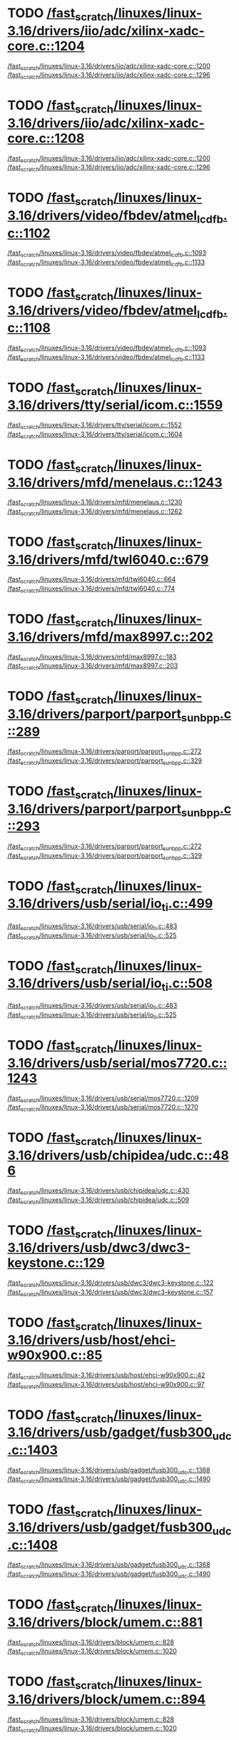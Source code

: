 * TODO [[view:/fast_scratch/linuxes/linux-3.16/drivers/iio/adc/xilinx-xadc-core.c::face=ovl-face2::linb=1204::colb=2::cole=4][/fast_scratch/linuxes/linux-3.16/drivers/iio/adc/xilinx-xadc-core.c::1204]]
[[view:/fast_scratch/linuxes/linux-3.16/drivers/iio/adc/xilinx-xadc-core.c::face=ovl-face1::linb=1200::colb=2::cole=4][/fast_scratch/linuxes/linux-3.16/drivers/iio/adc/xilinx-xadc-core.c::1200]]
[[view:/fast_scratch/linuxes/linux-3.16/drivers/iio/adc/xilinx-xadc-core.c::face=ovl-face2::linb=1296::colb=1::cole=7][/fast_scratch/linuxes/linux-3.16/drivers/iio/adc/xilinx-xadc-core.c::1296]]
* TODO [[view:/fast_scratch/linuxes/linux-3.16/drivers/iio/adc/xilinx-xadc-core.c::face=ovl-face2::linb=1208::colb=2::cole=4][/fast_scratch/linuxes/linux-3.16/drivers/iio/adc/xilinx-xadc-core.c::1208]]
[[view:/fast_scratch/linuxes/linux-3.16/drivers/iio/adc/xilinx-xadc-core.c::face=ovl-face1::linb=1200::colb=2::cole=4][/fast_scratch/linuxes/linux-3.16/drivers/iio/adc/xilinx-xadc-core.c::1200]]
[[view:/fast_scratch/linuxes/linux-3.16/drivers/iio/adc/xilinx-xadc-core.c::face=ovl-face2::linb=1296::colb=1::cole=7][/fast_scratch/linuxes/linux-3.16/drivers/iio/adc/xilinx-xadc-core.c::1296]]
* TODO [[view:/fast_scratch/linuxes/linux-3.16/drivers/video/fbdev/atmel_lcdfb.c::face=ovl-face2::linb=1102::colb=1::cole=3][/fast_scratch/linuxes/linux-3.16/drivers/video/fbdev/atmel_lcdfb.c::1102]]
[[view:/fast_scratch/linuxes/linux-3.16/drivers/video/fbdev/atmel_lcdfb.c::face=ovl-face1::linb=1093::colb=1::cole=3][/fast_scratch/linuxes/linux-3.16/drivers/video/fbdev/atmel_lcdfb.c::1093]]
[[view:/fast_scratch/linuxes/linux-3.16/drivers/video/fbdev/atmel_lcdfb.c::face=ovl-face2::linb=1133::colb=1::cole=7][/fast_scratch/linuxes/linux-3.16/drivers/video/fbdev/atmel_lcdfb.c::1133]]
* TODO [[view:/fast_scratch/linuxes/linux-3.16/drivers/video/fbdev/atmel_lcdfb.c::face=ovl-face2::linb=1108::colb=1::cole=3][/fast_scratch/linuxes/linux-3.16/drivers/video/fbdev/atmel_lcdfb.c::1108]]
[[view:/fast_scratch/linuxes/linux-3.16/drivers/video/fbdev/atmel_lcdfb.c::face=ovl-face1::linb=1093::colb=1::cole=3][/fast_scratch/linuxes/linux-3.16/drivers/video/fbdev/atmel_lcdfb.c::1093]]
[[view:/fast_scratch/linuxes/linux-3.16/drivers/video/fbdev/atmel_lcdfb.c::face=ovl-face2::linb=1133::colb=1::cole=7][/fast_scratch/linuxes/linux-3.16/drivers/video/fbdev/atmel_lcdfb.c::1133]]
* TODO [[view:/fast_scratch/linuxes/linux-3.16/drivers/tty/serial/icom.c::face=ovl-face2::linb=1559::colb=1::cole=3][/fast_scratch/linuxes/linux-3.16/drivers/tty/serial/icom.c::1559]]
[[view:/fast_scratch/linuxes/linux-3.16/drivers/tty/serial/icom.c::face=ovl-face1::linb=1552::colb=1::cole=3][/fast_scratch/linuxes/linux-3.16/drivers/tty/serial/icom.c::1552]]
[[view:/fast_scratch/linuxes/linux-3.16/drivers/tty/serial/icom.c::face=ovl-face2::linb=1604::colb=1::cole=7][/fast_scratch/linuxes/linux-3.16/drivers/tty/serial/icom.c::1604]]
* TODO [[view:/fast_scratch/linuxes/linux-3.16/drivers/mfd/menelaus.c::face=ovl-face2::linb=1243::colb=1::cole=3][/fast_scratch/linuxes/linux-3.16/drivers/mfd/menelaus.c::1243]]
[[view:/fast_scratch/linuxes/linux-3.16/drivers/mfd/menelaus.c::face=ovl-face1::linb=1230::colb=2::cole=4][/fast_scratch/linuxes/linux-3.16/drivers/mfd/menelaus.c::1230]]
[[view:/fast_scratch/linuxes/linux-3.16/drivers/mfd/menelaus.c::face=ovl-face2::linb=1262::colb=1::cole=7][/fast_scratch/linuxes/linux-3.16/drivers/mfd/menelaus.c::1262]]
* TODO [[view:/fast_scratch/linuxes/linux-3.16/drivers/mfd/twl6040.c::face=ovl-face2::linb=679::colb=1::cole=3][/fast_scratch/linuxes/linux-3.16/drivers/mfd/twl6040.c::679]]
[[view:/fast_scratch/linuxes/linux-3.16/drivers/mfd/twl6040.c::face=ovl-face1::linb=664::colb=1::cole=3][/fast_scratch/linuxes/linux-3.16/drivers/mfd/twl6040.c::664]]
[[view:/fast_scratch/linuxes/linux-3.16/drivers/mfd/twl6040.c::face=ovl-face2::linb=774::colb=1::cole=7][/fast_scratch/linuxes/linux-3.16/drivers/mfd/twl6040.c::774]]
* TODO [[view:/fast_scratch/linuxes/linux-3.16/drivers/mfd/max8997.c::face=ovl-face2::linb=202::colb=1::cole=3][/fast_scratch/linuxes/linux-3.16/drivers/mfd/max8997.c::202]]
[[view:/fast_scratch/linuxes/linux-3.16/drivers/mfd/max8997.c::face=ovl-face1::linb=183::colb=5::cole=8][/fast_scratch/linuxes/linux-3.16/drivers/mfd/max8997.c::183]]
[[view:/fast_scratch/linuxes/linux-3.16/drivers/mfd/max8997.c::face=ovl-face2::linb=203::colb=2::cole=8][/fast_scratch/linuxes/linux-3.16/drivers/mfd/max8997.c::203]]
* TODO [[view:/fast_scratch/linuxes/linux-3.16/drivers/parport/parport_sunbpp.c::face=ovl-face2::linb=289::colb=8::cole=10][/fast_scratch/linuxes/linux-3.16/drivers/parport/parport_sunbpp.c::289]]
[[view:/fast_scratch/linuxes/linux-3.16/drivers/parport/parport_sunbpp.c::face=ovl-face1::linb=272::colb=15::cole=18][/fast_scratch/linuxes/linux-3.16/drivers/parport/parport_sunbpp.c::272]]
[[view:/fast_scratch/linuxes/linux-3.16/drivers/parport/parport_sunbpp.c::face=ovl-face2::linb=329::colb=1::cole=7][/fast_scratch/linuxes/linux-3.16/drivers/parport/parport_sunbpp.c::329]]
* TODO [[view:/fast_scratch/linuxes/linux-3.16/drivers/parport/parport_sunbpp.c::face=ovl-face2::linb=293::colb=1::cole=3][/fast_scratch/linuxes/linux-3.16/drivers/parport/parport_sunbpp.c::293]]
[[view:/fast_scratch/linuxes/linux-3.16/drivers/parport/parport_sunbpp.c::face=ovl-face1::linb=272::colb=15::cole=18][/fast_scratch/linuxes/linux-3.16/drivers/parport/parport_sunbpp.c::272]]
[[view:/fast_scratch/linuxes/linux-3.16/drivers/parport/parport_sunbpp.c::face=ovl-face2::linb=329::colb=1::cole=7][/fast_scratch/linuxes/linux-3.16/drivers/parport/parport_sunbpp.c::329]]
* TODO [[view:/fast_scratch/linuxes/linux-3.16/drivers/usb/serial/io_ti.c::face=ovl-face2::linb=499::colb=1::cole=3][/fast_scratch/linuxes/linux-3.16/drivers/usb/serial/io_ti.c::499]]
[[view:/fast_scratch/linuxes/linux-3.16/drivers/usb/serial/io_ti.c::face=ovl-face1::linb=483::colb=5::cole=15][/fast_scratch/linuxes/linux-3.16/drivers/usb/serial/io_ti.c::483]]
[[view:/fast_scratch/linuxes/linux-3.16/drivers/usb/serial/io_ti.c::face=ovl-face2::linb=525::colb=1::cole=7][/fast_scratch/linuxes/linux-3.16/drivers/usb/serial/io_ti.c::525]]
* TODO [[view:/fast_scratch/linuxes/linux-3.16/drivers/usb/serial/io_ti.c::face=ovl-face2::linb=508::colb=1::cole=3][/fast_scratch/linuxes/linux-3.16/drivers/usb/serial/io_ti.c::508]]
[[view:/fast_scratch/linuxes/linux-3.16/drivers/usb/serial/io_ti.c::face=ovl-face1::linb=483::colb=5::cole=15][/fast_scratch/linuxes/linux-3.16/drivers/usb/serial/io_ti.c::483]]
[[view:/fast_scratch/linuxes/linux-3.16/drivers/usb/serial/io_ti.c::face=ovl-face2::linb=525::colb=1::cole=7][/fast_scratch/linuxes/linux-3.16/drivers/usb/serial/io_ti.c::525]]
* TODO [[view:/fast_scratch/linuxes/linux-3.16/drivers/usb/serial/mos7720.c::face=ovl-face2::linb=1243::colb=2::cole=4][/fast_scratch/linuxes/linux-3.16/drivers/usb/serial/mos7720.c::1243]]
[[view:/fast_scratch/linuxes/linux-3.16/drivers/usb/serial/mos7720.c::face=ovl-face1::linb=1209::colb=5::cole=15][/fast_scratch/linuxes/linux-3.16/drivers/usb/serial/mos7720.c::1209]]
[[view:/fast_scratch/linuxes/linux-3.16/drivers/usb/serial/mos7720.c::face=ovl-face2::linb=1270::colb=1::cole=7][/fast_scratch/linuxes/linux-3.16/drivers/usb/serial/mos7720.c::1270]]
* TODO [[view:/fast_scratch/linuxes/linux-3.16/drivers/usb/chipidea/udc.c::face=ovl-face2::linb=486::colb=2::cole=4][/fast_scratch/linuxes/linux-3.16/drivers/usb/chipidea/udc.c::486]]
[[view:/fast_scratch/linuxes/linux-3.16/drivers/usb/chipidea/udc.c::face=ovl-face1::linb=430::colb=1::cole=3][/fast_scratch/linuxes/linux-3.16/drivers/usb/chipidea/udc.c::430]]
[[view:/fast_scratch/linuxes/linux-3.16/drivers/usb/chipidea/udc.c::face=ovl-face2::linb=509::colb=1::cole=7][/fast_scratch/linuxes/linux-3.16/drivers/usb/chipidea/udc.c::509]]
* TODO [[view:/fast_scratch/linuxes/linux-3.16/drivers/usb/dwc3/dwc3-keystone.c::face=ovl-face2::linb=129::colb=1::cole=3][/fast_scratch/linuxes/linux-3.16/drivers/usb/dwc3/dwc3-keystone.c::129]]
[[view:/fast_scratch/linuxes/linux-3.16/drivers/usb/dwc3/dwc3-keystone.c::face=ovl-face1::linb=122::colb=1::cole=3][/fast_scratch/linuxes/linux-3.16/drivers/usb/dwc3/dwc3-keystone.c::122]]
[[view:/fast_scratch/linuxes/linux-3.16/drivers/usb/dwc3/dwc3-keystone.c::face=ovl-face2::linb=157::colb=1::cole=7][/fast_scratch/linuxes/linux-3.16/drivers/usb/dwc3/dwc3-keystone.c::157]]
* TODO [[view:/fast_scratch/linuxes/linux-3.16/drivers/usb/host/ehci-w90x900.c::face=ovl-face2::linb=85::colb=1::cole=3][/fast_scratch/linuxes/linux-3.16/drivers/usb/host/ehci-w90x900.c::85]]
[[view:/fast_scratch/linuxes/linux-3.16/drivers/usb/host/ehci-w90x900.c::face=ovl-face1::linb=42::colb=5::cole=11][/fast_scratch/linuxes/linux-3.16/drivers/usb/host/ehci-w90x900.c::42]]
[[view:/fast_scratch/linuxes/linux-3.16/drivers/usb/host/ehci-w90x900.c::face=ovl-face2::linb=97::colb=1::cole=7][/fast_scratch/linuxes/linux-3.16/drivers/usb/host/ehci-w90x900.c::97]]
* TODO [[view:/fast_scratch/linuxes/linux-3.16/drivers/usb/gadget/fusb300_udc.c::face=ovl-face2::linb=1403::colb=1::cole=3][/fast_scratch/linuxes/linux-3.16/drivers/usb/gadget/fusb300_udc.c::1403]]
[[view:/fast_scratch/linuxes/linux-3.16/drivers/usb/gadget/fusb300_udc.c::face=ovl-face1::linb=1368::colb=5::cole=8][/fast_scratch/linuxes/linux-3.16/drivers/usb/gadget/fusb300_udc.c::1368]]
[[view:/fast_scratch/linuxes/linux-3.16/drivers/usb/gadget/fusb300_udc.c::face=ovl-face2::linb=1490::colb=1::cole=7][/fast_scratch/linuxes/linux-3.16/drivers/usb/gadget/fusb300_udc.c::1490]]
* TODO [[view:/fast_scratch/linuxes/linux-3.16/drivers/usb/gadget/fusb300_udc.c::face=ovl-face2::linb=1408::colb=2::cole=4][/fast_scratch/linuxes/linux-3.16/drivers/usb/gadget/fusb300_udc.c::1408]]
[[view:/fast_scratch/linuxes/linux-3.16/drivers/usb/gadget/fusb300_udc.c::face=ovl-face1::linb=1368::colb=5::cole=8][/fast_scratch/linuxes/linux-3.16/drivers/usb/gadget/fusb300_udc.c::1368]]
[[view:/fast_scratch/linuxes/linux-3.16/drivers/usb/gadget/fusb300_udc.c::face=ovl-face2::linb=1490::colb=1::cole=7][/fast_scratch/linuxes/linux-3.16/drivers/usb/gadget/fusb300_udc.c::1490]]
* TODO [[view:/fast_scratch/linuxes/linux-3.16/drivers/block/umem.c::face=ovl-face2::linb=881::colb=1::cole=3][/fast_scratch/linuxes/linux-3.16/drivers/block/umem.c::881]]
[[view:/fast_scratch/linuxes/linux-3.16/drivers/block/umem.c::face=ovl-face1::linb=828::colb=1::cole=3][/fast_scratch/linuxes/linux-3.16/drivers/block/umem.c::828]]
[[view:/fast_scratch/linuxes/linux-3.16/drivers/block/umem.c::face=ovl-face2::linb=1020::colb=1::cole=7][/fast_scratch/linuxes/linux-3.16/drivers/block/umem.c::1020]]
* TODO [[view:/fast_scratch/linuxes/linux-3.16/drivers/block/umem.c::face=ovl-face2::linb=894::colb=1::cole=3][/fast_scratch/linuxes/linux-3.16/drivers/block/umem.c::894]]
[[view:/fast_scratch/linuxes/linux-3.16/drivers/block/umem.c::face=ovl-face1::linb=828::colb=1::cole=3][/fast_scratch/linuxes/linux-3.16/drivers/block/umem.c::828]]
[[view:/fast_scratch/linuxes/linux-3.16/drivers/block/umem.c::face=ovl-face2::linb=1020::colb=1::cole=7][/fast_scratch/linuxes/linux-3.16/drivers/block/umem.c::1020]]
* TODO [[view:/fast_scratch/linuxes/linux-3.16/drivers/block/rsxx/core.c::face=ovl-face2::linb=943::colb=1::cole=3][/fast_scratch/linuxes/linux-3.16/drivers/block/rsxx/core.c::943]]
[[view:/fast_scratch/linuxes/linux-3.16/drivers/block/rsxx/core.c::face=ovl-face1::linb=935::colb=1::cole=3][/fast_scratch/linuxes/linux-3.16/drivers/block/rsxx/core.c::935]]
[[view:/fast_scratch/linuxes/linux-3.16/drivers/block/rsxx/core.c::face=ovl-face2::linb=1045::colb=1::cole=7][/fast_scratch/linuxes/linux-3.16/drivers/block/rsxx/core.c::1045]]
* TODO [[view:/fast_scratch/linuxes/linux-3.16/drivers/cdrom/gdrom.c::face=ovl-face2::linb=810::colb=1::cole=3][/fast_scratch/linuxes/linux-3.16/drivers/cdrom/gdrom.c::810]]
[[view:/fast_scratch/linuxes/linux-3.16/drivers/cdrom/gdrom.c::face=ovl-face1::linb=807::colb=1::cole=3][/fast_scratch/linuxes/linux-3.16/drivers/cdrom/gdrom.c::807]]
[[view:/fast_scratch/linuxes/linux-3.16/drivers/cdrom/gdrom.c::face=ovl-face2::linb=837::colb=1::cole=7][/fast_scratch/linuxes/linux-3.16/drivers/cdrom/gdrom.c::837]]
* TODO [[view:/fast_scratch/linuxes/linux-3.16/drivers/cdrom/gdrom.c::face=ovl-face2::linb=818::colb=1::cole=3][/fast_scratch/linuxes/linux-3.16/drivers/cdrom/gdrom.c::818]]
[[view:/fast_scratch/linuxes/linux-3.16/drivers/cdrom/gdrom.c::face=ovl-face1::linb=814::colb=1::cole=3][/fast_scratch/linuxes/linux-3.16/drivers/cdrom/gdrom.c::814]]
[[view:/fast_scratch/linuxes/linux-3.16/drivers/cdrom/gdrom.c::face=ovl-face2::linb=837::colb=1::cole=7][/fast_scratch/linuxes/linux-3.16/drivers/cdrom/gdrom.c::837]]
* TODO [[view:/fast_scratch/linuxes/linux-3.16/drivers/mtd/nand/fsmc_nand.c::face=ovl-face2::linb=1037::colb=2::cole=4][/fast_scratch/linuxes/linux-3.16/drivers/mtd/nand/fsmc_nand.c::1037]]
[[view:/fast_scratch/linuxes/linux-3.16/drivers/mtd/nand/fsmc_nand.c::face=ovl-face1::linb=983::colb=1::cole=3][/fast_scratch/linuxes/linux-3.16/drivers/mtd/nand/fsmc_nand.c::983]]
[[view:/fast_scratch/linuxes/linux-3.16/drivers/mtd/nand/fsmc_nand.c::face=ovl-face2::linb=1167::colb=1::cole=7][/fast_scratch/linuxes/linux-3.16/drivers/mtd/nand/fsmc_nand.c::1167]]
* TODO [[view:/fast_scratch/linuxes/linux-3.16/drivers/mtd/nand/fsmc_nand.c::face=ovl-face2::linb=1043::colb=2::cole=4][/fast_scratch/linuxes/linux-3.16/drivers/mtd/nand/fsmc_nand.c::1043]]
[[view:/fast_scratch/linuxes/linux-3.16/drivers/mtd/nand/fsmc_nand.c::face=ovl-face1::linb=983::colb=1::cole=3][/fast_scratch/linuxes/linux-3.16/drivers/mtd/nand/fsmc_nand.c::983]]
[[view:/fast_scratch/linuxes/linux-3.16/drivers/mtd/nand/fsmc_nand.c::face=ovl-face2::linb=1167::colb=1::cole=7][/fast_scratch/linuxes/linux-3.16/drivers/mtd/nand/fsmc_nand.c::1167]]
* TODO [[view:/fast_scratch/linuxes/linux-3.16/drivers/scsi/bnx2fc/bnx2fc_fcoe.c::face=ovl-face2::linb=2195::colb=1::cole=3][/fast_scratch/linuxes/linux-3.16/drivers/scsi/bnx2fc/bnx2fc_fcoe.c::2195]]
[[view:/fast_scratch/linuxes/linux-3.16/drivers/scsi/bnx2fc/bnx2fc_fcoe.c::face=ovl-face1::linb=2144::colb=5::cole=7][/fast_scratch/linuxes/linux-3.16/drivers/scsi/bnx2fc/bnx2fc_fcoe.c::2144]]
[[view:/fast_scratch/linuxes/linux-3.16/drivers/scsi/bnx2fc/bnx2fc_fcoe.c::face=ovl-face2::linb=2272::colb=1::cole=7][/fast_scratch/linuxes/linux-3.16/drivers/scsi/bnx2fc/bnx2fc_fcoe.c::2272]]
* TODO [[view:/fast_scratch/linuxes/linux-3.16/drivers/scsi/ps3rom.c::face=ovl-face2::linb=387::colb=1::cole=3][/fast_scratch/linuxes/linux-3.16/drivers/scsi/ps3rom.c::387]]
[[view:/fast_scratch/linuxes/linux-3.16/drivers/scsi/ps3rom.c::face=ovl-face1::linb=382::colb=1::cole=3][/fast_scratch/linuxes/linux-3.16/drivers/scsi/ps3rom.c::382]]
[[view:/fast_scratch/linuxes/linux-3.16/drivers/scsi/ps3rom.c::face=ovl-face2::linb=419::colb=1::cole=7][/fast_scratch/linuxes/linux-3.16/drivers/scsi/ps3rom.c::419]]
* TODO [[view:/fast_scratch/linuxes/linux-3.16/drivers/scsi/arm/acornscsi.c::face=ovl-face2::linb=2911::colb=1::cole=3][/fast_scratch/linuxes/linux-3.16/drivers/scsi/arm/acornscsi.c::2911]]
[[view:/fast_scratch/linuxes/linux-3.16/drivers/scsi/arm/acornscsi.c::face=ovl-face1::linb=2898::colb=1::cole=3][/fast_scratch/linuxes/linux-3.16/drivers/scsi/arm/acornscsi.c::2898]]
[[view:/fast_scratch/linuxes/linux-3.16/drivers/scsi/arm/acornscsi.c::face=ovl-face2::linb=2954::colb=1::cole=7][/fast_scratch/linuxes/linux-3.16/drivers/scsi/arm/acornscsi.c::2954]]
* TODO [[view:/fast_scratch/linuxes/linux-3.16/drivers/scsi/3w-9xxx.c::face=ovl-face2::linb=2092::colb=1::cole=3][/fast_scratch/linuxes/linux-3.16/drivers/scsi/3w-9xxx.c::2092]]
[[view:/fast_scratch/linuxes/linux-3.16/drivers/scsi/3w-9xxx.c::face=ovl-face1::linb=2077::colb=1::cole=3][/fast_scratch/linuxes/linux-3.16/drivers/scsi/3w-9xxx.c::2077]]
[[view:/fast_scratch/linuxes/linux-3.16/drivers/scsi/3w-9xxx.c::face=ovl-face2::linb=2178::colb=1::cole=7][/fast_scratch/linuxes/linux-3.16/drivers/scsi/3w-9xxx.c::2178]]
* TODO [[view:/fast_scratch/linuxes/linux-3.16/drivers/scsi/qla4xxx/ql4_os.c::face=ovl-face2::linb=1050::colb=1::cole=3][/fast_scratch/linuxes/linux-3.16/drivers/scsi/qla4xxx/ql4_os.c::1050]]
[[view:/fast_scratch/linuxes/linux-3.16/drivers/scsi/qla4xxx/ql4_os.c::face=ovl-face1::linb=1023::colb=5::cole=8][/fast_scratch/linuxes/linux-3.16/drivers/scsi/qla4xxx/ql4_os.c::1023]]
[[view:/fast_scratch/linuxes/linux-3.16/drivers/scsi/qla4xxx/ql4_os.c::face=ovl-face2::linb=1217::colb=1::cole=7][/fast_scratch/linuxes/linux-3.16/drivers/scsi/qla4xxx/ql4_os.c::1217]]
* TODO [[view:/fast_scratch/linuxes/linux-3.16/drivers/scsi/sd.c::face=ovl-face2::linb=3209::colb=1::cole=3][/fast_scratch/linuxes/linux-3.16/drivers/scsi/sd.c::3209]]
[[view:/fast_scratch/linuxes/linux-3.16/drivers/scsi/sd.c::face=ovl-face1::linb=3204::colb=1::cole=3][/fast_scratch/linuxes/linux-3.16/drivers/scsi/sd.c::3204]]
[[view:/fast_scratch/linuxes/linux-3.16/drivers/scsi/sd.c::face=ovl-face2::linb=3237::colb=1::cole=7][/fast_scratch/linuxes/linux-3.16/drivers/scsi/sd.c::3237]]
* TODO [[view:/fast_scratch/linuxes/linux-3.16/drivers/scsi/sd.c::face=ovl-face2::linb=3215::colb=1::cole=3][/fast_scratch/linuxes/linux-3.16/drivers/scsi/sd.c::3215]]
[[view:/fast_scratch/linuxes/linux-3.16/drivers/scsi/sd.c::face=ovl-face1::linb=3204::colb=1::cole=3][/fast_scratch/linuxes/linux-3.16/drivers/scsi/sd.c::3204]]
[[view:/fast_scratch/linuxes/linux-3.16/drivers/scsi/sd.c::face=ovl-face2::linb=3237::colb=1::cole=7][/fast_scratch/linuxes/linux-3.16/drivers/scsi/sd.c::3237]]
* TODO [[view:/fast_scratch/linuxes/linux-3.16/drivers/scsi/mvsas/mv_sas.c::face=ovl-face2::linb=794::colb=1::cole=3][/fast_scratch/linuxes/linux-3.16/drivers/scsi/mvsas/mv_sas.c::794]]
[[view:/fast_scratch/linuxes/linux-3.16/drivers/scsi/mvsas/mv_sas.c::face=ovl-face1::linb=784::colb=1::cole=3][/fast_scratch/linuxes/linux-3.16/drivers/scsi/mvsas/mv_sas.c::784]]
[[view:/fast_scratch/linuxes/linux-3.16/drivers/scsi/mvsas/mv_sas.c::face=ovl-face2::linb=852::colb=1::cole=7][/fast_scratch/linuxes/linux-3.16/drivers/scsi/mvsas/mv_sas.c::852]]
* TODO [[view:/fast_scratch/linuxes/linux-3.16/drivers/scsi/3w-sas.c::face=ovl-face2::linb=1659::colb=1::cole=3][/fast_scratch/linuxes/linux-3.16/drivers/scsi/3w-sas.c::1659]]
[[view:/fast_scratch/linuxes/linux-3.16/drivers/scsi/3w-sas.c::face=ovl-face1::linb=1652::colb=1::cole=3][/fast_scratch/linuxes/linux-3.16/drivers/scsi/3w-sas.c::1652]]
[[view:/fast_scratch/linuxes/linux-3.16/drivers/scsi/3w-sas.c::face=ovl-face2::linb=1754::colb=1::cole=7][/fast_scratch/linuxes/linux-3.16/drivers/scsi/3w-sas.c::1754]]
* TODO [[view:/fast_scratch/linuxes/linux-3.16/drivers/scsi/3w-xxxx.c::face=ovl-face2::linb=2333::colb=1::cole=3][/fast_scratch/linuxes/linux-3.16/drivers/scsi/3w-xxxx.c::2333]]
[[view:/fast_scratch/linuxes/linux-3.16/drivers/scsi/3w-xxxx.c::face=ovl-face1::linb=2326::colb=1::cole=3][/fast_scratch/linuxes/linux-3.16/drivers/scsi/3w-xxxx.c::2326]]
[[view:/fast_scratch/linuxes/linux-3.16/drivers/scsi/3w-xxxx.c::face=ovl-face2::linb=2396::colb=1::cole=7][/fast_scratch/linuxes/linux-3.16/drivers/scsi/3w-xxxx.c::2396]]
* TODO [[view:/fast_scratch/linuxes/linux-3.16/drivers/scsi/be2iscsi/be_main.c::face=ovl-face2::linb=5525::colb=1::cole=3][/fast_scratch/linuxes/linux-3.16/drivers/scsi/be2iscsi/be_main.c::5525]]
[[view:/fast_scratch/linuxes/linux-3.16/drivers/scsi/be2iscsi/be_main.c::face=ovl-face1::linb=5518::colb=1::cole=3][/fast_scratch/linuxes/linux-3.16/drivers/scsi/be2iscsi/be_main.c::5518]]
[[view:/fast_scratch/linuxes/linux-3.16/drivers/scsi/be2iscsi/be_main.c::face=ovl-face2::linb=5716::colb=1::cole=7][/fast_scratch/linuxes/linux-3.16/drivers/scsi/be2iscsi/be_main.c::5716]]
* TODO [[view:/fast_scratch/linuxes/linux-3.16/drivers/scsi/be2iscsi/be_main.c::face=ovl-face2::linb=5639::colb=1::cole=3][/fast_scratch/linuxes/linux-3.16/drivers/scsi/be2iscsi/be_main.c::5639]]
[[view:/fast_scratch/linuxes/linux-3.16/drivers/scsi/be2iscsi/be_main.c::face=ovl-face1::linb=5618::colb=1::cole=3][/fast_scratch/linuxes/linux-3.16/drivers/scsi/be2iscsi/be_main.c::5618]]
[[view:/fast_scratch/linuxes/linux-3.16/drivers/scsi/be2iscsi/be_main.c::face=ovl-face2::linb=5716::colb=1::cole=7][/fast_scratch/linuxes/linux-3.16/drivers/scsi/be2iscsi/be_main.c::5716]]
* TODO [[view:/fast_scratch/linuxes/linux-3.16/drivers/scsi/be2iscsi/be_main.c::face=ovl-face2::linb=4338::colb=1::cole=3][/fast_scratch/linuxes/linux-3.16/drivers/scsi/be2iscsi/be_main.c::4338]]
[[view:/fast_scratch/linuxes/linux-3.16/drivers/scsi/be2iscsi/be_main.c::face=ovl-face1::linb=4317::colb=1::cole=3][/fast_scratch/linuxes/linux-3.16/drivers/scsi/be2iscsi/be_main.c::4317]]
[[view:/fast_scratch/linuxes/linux-3.16/drivers/scsi/be2iscsi/be_main.c::face=ovl-face2::linb=4368::colb=1::cole=7][/fast_scratch/linuxes/linux-3.16/drivers/scsi/be2iscsi/be_main.c::4368]]
* TODO [[view:/fast_scratch/linuxes/linux-3.16/drivers/scsi/fnic/fnic_main.c::face=ovl-face2::linb=739::colb=1::cole=3][/fast_scratch/linuxes/linux-3.16/drivers/scsi/fnic/fnic_main.c::739]]
[[view:/fast_scratch/linuxes/linux-3.16/drivers/scsi/fnic/fnic_main.c::face=ovl-face1::linb=714::colb=1::cole=3][/fast_scratch/linuxes/linux-3.16/drivers/scsi/fnic/fnic_main.c::714]]
[[view:/fast_scratch/linuxes/linux-3.16/drivers/scsi/fnic/fnic_main.c::face=ovl-face2::linb=936::colb=1::cole=7][/fast_scratch/linuxes/linux-3.16/drivers/scsi/fnic/fnic_main.c::936]]
* TODO [[view:/fast_scratch/linuxes/linux-3.16/drivers/scsi/fnic/fnic_main.c::face=ovl-face2::linb=743::colb=1::cole=3][/fast_scratch/linuxes/linux-3.16/drivers/scsi/fnic/fnic_main.c::743]]
[[view:/fast_scratch/linuxes/linux-3.16/drivers/scsi/fnic/fnic_main.c::face=ovl-face1::linb=714::colb=1::cole=3][/fast_scratch/linuxes/linux-3.16/drivers/scsi/fnic/fnic_main.c::714]]
[[view:/fast_scratch/linuxes/linux-3.16/drivers/scsi/fnic/fnic_main.c::face=ovl-face2::linb=936::colb=1::cole=7][/fast_scratch/linuxes/linux-3.16/drivers/scsi/fnic/fnic_main.c::936]]
* TODO [[view:/fast_scratch/linuxes/linux-3.16/drivers/scsi/fnic/fnic_main.c::face=ovl-face2::linb=748::colb=1::cole=3][/fast_scratch/linuxes/linux-3.16/drivers/scsi/fnic/fnic_main.c::748]]
[[view:/fast_scratch/linuxes/linux-3.16/drivers/scsi/fnic/fnic_main.c::face=ovl-face1::linb=714::colb=1::cole=3][/fast_scratch/linuxes/linux-3.16/drivers/scsi/fnic/fnic_main.c::714]]
[[view:/fast_scratch/linuxes/linux-3.16/drivers/scsi/fnic/fnic_main.c::face=ovl-face2::linb=936::colb=1::cole=7][/fast_scratch/linuxes/linux-3.16/drivers/scsi/fnic/fnic_main.c::936]]
* TODO [[view:/fast_scratch/linuxes/linux-3.16/drivers/mmc/host/usdhi6rol0.c::face=ovl-face2::linb=1737::colb=1::cole=3][/fast_scratch/linuxes/linux-3.16/drivers/mmc/host/usdhi6rol0.c::1737]]
[[view:/fast_scratch/linuxes/linux-3.16/drivers/mmc/host/usdhi6rol0.c::face=ovl-face1::linb=1719::colb=1::cole=3][/fast_scratch/linuxes/linux-3.16/drivers/mmc/host/usdhi6rol0.c::1719]]
[[view:/fast_scratch/linuxes/linux-3.16/drivers/mmc/host/usdhi6rol0.c::face=ovl-face2::linb=1814::colb=1::cole=7][/fast_scratch/linuxes/linux-3.16/drivers/mmc/host/usdhi6rol0.c::1814]]
* TODO [[view:/fast_scratch/linuxes/linux-3.16/drivers/mmc/host/omap.c::face=ovl-face2::linb=1422::colb=1::cole=3][/fast_scratch/linuxes/linux-3.16/drivers/mmc/host/omap.c::1422]]
[[view:/fast_scratch/linuxes/linux-3.16/drivers/mmc/host/omap.c::face=ovl-face1::linb=1414::colb=2::cole=4][/fast_scratch/linuxes/linux-3.16/drivers/mmc/host/omap.c::1414]]
[[view:/fast_scratch/linuxes/linux-3.16/drivers/mmc/host/omap.c::face=ovl-face2::linb=1453::colb=1::cole=7][/fast_scratch/linuxes/linux-3.16/drivers/mmc/host/omap.c::1453]]
* TODO [[view:/fast_scratch/linuxes/linux-3.16/drivers/pcmcia/bfin_cf_pcmcia.c::face=ovl-face2::linb=243::colb=1::cole=3][/fast_scratch/linuxes/linux-3.16/drivers/pcmcia/bfin_cf_pcmcia.c::243]]
[[view:/fast_scratch/linuxes/linux-3.16/drivers/pcmcia/bfin_cf_pcmcia.c::face=ovl-face1::linb=204::colb=5::cole=11][/fast_scratch/linuxes/linux-3.16/drivers/pcmcia/bfin_cf_pcmcia.c::204]]
[[view:/fast_scratch/linuxes/linux-3.16/drivers/pcmcia/bfin_cf_pcmcia.c::face=ovl-face2::linb=286::colb=1::cole=7][/fast_scratch/linuxes/linux-3.16/drivers/pcmcia/bfin_cf_pcmcia.c::286]]
* TODO [[view:/fast_scratch/linuxes/linux-3.16/drivers/pcmcia/electra_cf.c::face=ovl-face2::linb=254::colb=1::cole=3][/fast_scratch/linuxes/linux-3.16/drivers/pcmcia/electra_cf.c::254]]
[[view:/fast_scratch/linuxes/linux-3.16/drivers/pcmcia/electra_cf.c::face=ovl-face1::linb=246::colb=1::cole=3][/fast_scratch/linuxes/linux-3.16/drivers/pcmcia/electra_cf.c::246]]
[[view:/fast_scratch/linuxes/linux-3.16/drivers/pcmcia/electra_cf.c::face=ovl-face2::linb=325::colb=1::cole=7][/fast_scratch/linuxes/linux-3.16/drivers/pcmcia/electra_cf.c::325]]
* TODO [[view:/fast_scratch/linuxes/linux-3.16/drivers/pcmcia/electra_cf.c::face=ovl-face2::linb=259::colb=1::cole=3][/fast_scratch/linuxes/linux-3.16/drivers/pcmcia/electra_cf.c::259]]
[[view:/fast_scratch/linuxes/linux-3.16/drivers/pcmcia/electra_cf.c::face=ovl-face1::linb=246::colb=1::cole=3][/fast_scratch/linuxes/linux-3.16/drivers/pcmcia/electra_cf.c::246]]
[[view:/fast_scratch/linuxes/linux-3.16/drivers/pcmcia/electra_cf.c::face=ovl-face2::linb=325::colb=1::cole=7][/fast_scratch/linuxes/linux-3.16/drivers/pcmcia/electra_cf.c::325]]
* TODO [[view:/fast_scratch/linuxes/linux-3.16/drivers/pcmcia/electra_cf.c::face=ovl-face2::linb=264::colb=1::cole=3][/fast_scratch/linuxes/linux-3.16/drivers/pcmcia/electra_cf.c::264]]
[[view:/fast_scratch/linuxes/linux-3.16/drivers/pcmcia/electra_cf.c::face=ovl-face1::linb=246::colb=1::cole=3][/fast_scratch/linuxes/linux-3.16/drivers/pcmcia/electra_cf.c::246]]
[[view:/fast_scratch/linuxes/linux-3.16/drivers/pcmcia/electra_cf.c::face=ovl-face2::linb=325::colb=1::cole=7][/fast_scratch/linuxes/linux-3.16/drivers/pcmcia/electra_cf.c::325]]
* TODO [[view:/fast_scratch/linuxes/linux-3.16/drivers/pcmcia/electra_cf.c::face=ovl-face2::linb=269::colb=1::cole=3][/fast_scratch/linuxes/linux-3.16/drivers/pcmcia/electra_cf.c::269]]
[[view:/fast_scratch/linuxes/linux-3.16/drivers/pcmcia/electra_cf.c::face=ovl-face1::linb=246::colb=1::cole=3][/fast_scratch/linuxes/linux-3.16/drivers/pcmcia/electra_cf.c::246]]
[[view:/fast_scratch/linuxes/linux-3.16/drivers/pcmcia/electra_cf.c::face=ovl-face2::linb=325::colb=1::cole=7][/fast_scratch/linuxes/linux-3.16/drivers/pcmcia/electra_cf.c::325]]
* TODO [[view:/fast_scratch/linuxes/linux-3.16/drivers/gpu/drm/exynos/exynos_drm_drv.c::face=ovl-face2::linb=92::colb=2::cole=4][/fast_scratch/linuxes/linux-3.16/drivers/gpu/drm/exynos/exynos_drm_drv.c::92]]
[[view:/fast_scratch/linuxes/linux-3.16/drivers/gpu/drm/exynos/exynos_drm_drv.c::face=ovl-face1::linb=78::colb=1::cole=3][/fast_scratch/linuxes/linux-3.16/drivers/gpu/drm/exynos/exynos_drm_drv.c::78]]
[[view:/fast_scratch/linuxes/linux-3.16/drivers/gpu/drm/exynos/exynos_drm_drv.c::face=ovl-face2::linb=135::colb=1::cole=7][/fast_scratch/linuxes/linux-3.16/drivers/gpu/drm/exynos/exynos_drm_drv.c::135]]
* TODO [[view:/fast_scratch/linuxes/linux-3.16/drivers/gpu/drm/exynos/exynos_drm_ipp.c::face=ovl-face2::linb=509::colb=1::cole=3][/fast_scratch/linuxes/linux-3.16/drivers/gpu/drm/exynos/exynos_drm_ipp.c::509]]
[[view:/fast_scratch/linuxes/linux-3.16/drivers/gpu/drm/exynos/exynos_drm_ipp.c::face=ovl-face1::linb=495::colb=1::cole=3][/fast_scratch/linuxes/linux-3.16/drivers/gpu/drm/exynos/exynos_drm_ipp.c::495]]
[[view:/fast_scratch/linuxes/linux-3.16/drivers/gpu/drm/exynos/exynos_drm_ipp.c::face=ovl-face2::linb=556::colb=1::cole=7][/fast_scratch/linuxes/linux-3.16/drivers/gpu/drm/exynos/exynos_drm_ipp.c::556]]
* TODO [[view:/fast_scratch/linuxes/linux-3.16/drivers/gpu/drm/exynos/exynos_drm_ipp.c::face=ovl-face2::linb=515::colb=1::cole=3][/fast_scratch/linuxes/linux-3.16/drivers/gpu/drm/exynos/exynos_drm_ipp.c::515]]
[[view:/fast_scratch/linuxes/linux-3.16/drivers/gpu/drm/exynos/exynos_drm_ipp.c::face=ovl-face1::linb=495::colb=1::cole=3][/fast_scratch/linuxes/linux-3.16/drivers/gpu/drm/exynos/exynos_drm_ipp.c::495]]
[[view:/fast_scratch/linuxes/linux-3.16/drivers/gpu/drm/exynos/exynos_drm_ipp.c::face=ovl-face2::linb=556::colb=1::cole=7][/fast_scratch/linuxes/linux-3.16/drivers/gpu/drm/exynos/exynos_drm_ipp.c::556]]
* TODO [[view:/fast_scratch/linuxes/linux-3.16/drivers/gpu/drm/exynos/exynos_drm_ipp.c::face=ovl-face2::linb=521::colb=1::cole=3][/fast_scratch/linuxes/linux-3.16/drivers/gpu/drm/exynos/exynos_drm_ipp.c::521]]
[[view:/fast_scratch/linuxes/linux-3.16/drivers/gpu/drm/exynos/exynos_drm_ipp.c::face=ovl-face1::linb=495::colb=1::cole=3][/fast_scratch/linuxes/linux-3.16/drivers/gpu/drm/exynos/exynos_drm_ipp.c::495]]
[[view:/fast_scratch/linuxes/linux-3.16/drivers/gpu/drm/exynos/exynos_drm_ipp.c::face=ovl-face2::linb=556::colb=1::cole=7][/fast_scratch/linuxes/linux-3.16/drivers/gpu/drm/exynos/exynos_drm_ipp.c::556]]
* TODO [[view:/fast_scratch/linuxes/linux-3.16/drivers/gpu/drm/omapdrm/omap_dmm_tiler.c::face=ovl-face2::linb=677::colb=1::cole=3][/fast_scratch/linuxes/linux-3.16/drivers/gpu/drm/omapdrm/omap_dmm_tiler.c::677]]
[[view:/fast_scratch/linuxes/linux-3.16/drivers/gpu/drm/omapdrm/omap_dmm_tiler.c::face=ovl-face1::linb=668::colb=1::cole=3][/fast_scratch/linuxes/linux-3.16/drivers/gpu/drm/omapdrm/omap_dmm_tiler.c::668]]
[[view:/fast_scratch/linuxes/linux-3.16/drivers/gpu/drm/omapdrm/omap_dmm_tiler.c::face=ovl-face2::linb=765::colb=1::cole=7][/fast_scratch/linuxes/linux-3.16/drivers/gpu/drm/omapdrm/omap_dmm_tiler.c::765]]
* TODO [[view:/fast_scratch/linuxes/linux-3.16/drivers/gpu/drm/gma500/psb_drv.c::face=ovl-face2::linb=309::colb=1::cole=3][/fast_scratch/linuxes/linux-3.16/drivers/gpu/drm/gma500/psb_drv.c::309]]
[[view:/fast_scratch/linuxes/linux-3.16/drivers/gpu/drm/gma500/psb_drv.c::face=ovl-face1::linb=305::colb=1::cole=3][/fast_scratch/linuxes/linux-3.16/drivers/gpu/drm/gma500/psb_drv.c::305]]
[[view:/fast_scratch/linuxes/linux-3.16/drivers/gpu/drm/gma500/psb_drv.c::face=ovl-face2::linb=390::colb=1::cole=7][/fast_scratch/linuxes/linux-3.16/drivers/gpu/drm/gma500/psb_drv.c::390]]
* TODO [[view:/fast_scratch/linuxes/linux-3.16/drivers/gpu/drm/gma500/psb_drv.c::face=ovl-face2::linb=313::colb=1::cole=3][/fast_scratch/linuxes/linux-3.16/drivers/gpu/drm/gma500/psb_drv.c::313]]
[[view:/fast_scratch/linuxes/linux-3.16/drivers/gpu/drm/gma500/psb_drv.c::face=ovl-face1::linb=305::colb=1::cole=3][/fast_scratch/linuxes/linux-3.16/drivers/gpu/drm/gma500/psb_drv.c::305]]
[[view:/fast_scratch/linuxes/linux-3.16/drivers/gpu/drm/gma500/psb_drv.c::face=ovl-face2::linb=390::colb=1::cole=7][/fast_scratch/linuxes/linux-3.16/drivers/gpu/drm/gma500/psb_drv.c::390]]
* TODO [[view:/fast_scratch/linuxes/linux-3.16/drivers/gpu/drm/rcar-du/rcar_du_crtc.c::face=ovl-face2::linb=586::colb=1::cole=3][/fast_scratch/linuxes/linux-3.16/drivers/gpu/drm/rcar-du/rcar_du_crtc.c::586]]
[[view:/fast_scratch/linuxes/linux-3.16/drivers/gpu/drm/rcar-du/rcar_du_crtc.c::face=ovl-face1::linb=572::colb=1::cole=3][/fast_scratch/linuxes/linux-3.16/drivers/gpu/drm/rcar-du/rcar_du_crtc.c::572]]
[[view:/fast_scratch/linuxes/linux-3.16/drivers/gpu/drm/rcar-du/rcar_du_crtc.c::face=ovl-face2::linb=588::colb=2::cole=8][/fast_scratch/linuxes/linux-3.16/drivers/gpu/drm/rcar-du/rcar_du_crtc.c::588]]
* TODO [[view:/fast_scratch/linuxes/linux-3.16/drivers/message/fusion/mptfc.c::face=ovl-face2::linb=1329::colb=1::cole=3][/fast_scratch/linuxes/linux-3.16/drivers/message/fusion/mptfc.c::1329]]
[[view:/fast_scratch/linuxes/linux-3.16/drivers/message/fusion/mptfc.c::face=ovl-face1::linb=1317::colb=1::cole=3][/fast_scratch/linuxes/linux-3.16/drivers/message/fusion/mptfc.c::1317]]
[[view:/fast_scratch/linuxes/linux-3.16/drivers/message/fusion/mptfc.c::face=ovl-face2::linb=1354::colb=1::cole=7][/fast_scratch/linuxes/linux-3.16/drivers/message/fusion/mptfc.c::1354]]
* TODO [[view:/fast_scratch/linuxes/linux-3.16/drivers/message/fusion/mptsas.c::face=ovl-face2::linb=3247::colb=2::cole=4][/fast_scratch/linuxes/linux-3.16/drivers/message/fusion/mptsas.c::3247]]
[[view:/fast_scratch/linuxes/linux-3.16/drivers/message/fusion/mptsas.c::face=ovl-face1::linb=3173::colb=3::cole=5][/fast_scratch/linuxes/linux-3.16/drivers/message/fusion/mptsas.c::3173]]
[[view:/fast_scratch/linuxes/linux-3.16/drivers/message/fusion/mptsas.c::face=ovl-face2::linb=3282::colb=1::cole=7][/fast_scratch/linuxes/linux-3.16/drivers/message/fusion/mptsas.c::3282]]
* TODO [[view:/fast_scratch/linuxes/linux-3.16/drivers/message/fusion/mptsas.c::face=ovl-face2::linb=2286::colb=1::cole=3][/fast_scratch/linuxes/linux-3.16/drivers/message/fusion/mptsas.c::2286]]
[[view:/fast_scratch/linuxes/linux-3.16/drivers/message/fusion/mptsas.c::face=ovl-face1::linb=2244::colb=1::cole=3][/fast_scratch/linuxes/linux-3.16/drivers/message/fusion/mptsas.c::2244]]
[[view:/fast_scratch/linuxes/linux-3.16/drivers/message/fusion/mptsas.c::face=ovl-face2::linb=2349::colb=1::cole=7][/fast_scratch/linuxes/linux-3.16/drivers/message/fusion/mptsas.c::2349]]
* TODO [[view:/fast_scratch/linuxes/linux-3.16/drivers/message/fusion/mptsas.c::face=ovl-face2::linb=2301::colb=1::cole=3][/fast_scratch/linuxes/linux-3.16/drivers/message/fusion/mptsas.c::2301]]
[[view:/fast_scratch/linuxes/linux-3.16/drivers/message/fusion/mptsas.c::face=ovl-face1::linb=2244::colb=1::cole=3][/fast_scratch/linuxes/linux-3.16/drivers/message/fusion/mptsas.c::2244]]
[[view:/fast_scratch/linuxes/linux-3.16/drivers/message/fusion/mptsas.c::face=ovl-face2::linb=2349::colb=1::cole=7][/fast_scratch/linuxes/linux-3.16/drivers/message/fusion/mptsas.c::2349]]
* TODO [[view:/fast_scratch/linuxes/linux-3.16/drivers/pinctrl/pinctrl-at91.c::face=ovl-face2::linb=1600::colb=1::cole=3][/fast_scratch/linuxes/linux-3.16/drivers/pinctrl/pinctrl-at91.c::1600]]
[[view:/fast_scratch/linuxes/linux-3.16/drivers/pinctrl/pinctrl-at91.c::face=ovl-face1::linb=1563::colb=5::cole=8][/fast_scratch/linuxes/linux-3.16/drivers/pinctrl/pinctrl-at91.c::1563]]
[[view:/fast_scratch/linuxes/linux-3.16/drivers/pinctrl/pinctrl-at91.c::face=ovl-face2::linb=1674::colb=1::cole=7][/fast_scratch/linuxes/linux-3.16/drivers/pinctrl/pinctrl-at91.c::1674]]
* TODO [[view:/fast_scratch/linuxes/linux-3.16/drivers/char/xilinx_hwicap/xilinx_hwicap.c::face=ovl-face2::linb=662::colb=1::cole=3][/fast_scratch/linuxes/linux-3.16/drivers/char/xilinx_hwicap/xilinx_hwicap.c::662]]
[[view:/fast_scratch/linuxes/linux-3.16/drivers/char/xilinx_hwicap/xilinx_hwicap.c::face=ovl-face1::linb=605::colb=5::cole=11][/fast_scratch/linuxes/linux-3.16/drivers/char/xilinx_hwicap/xilinx_hwicap.c::605]]
[[view:/fast_scratch/linuxes/linux-3.16/drivers/char/xilinx_hwicap/xilinx_hwicap.c::face=ovl-face2::linb=703::colb=1::cole=7][/fast_scratch/linuxes/linux-3.16/drivers/char/xilinx_hwicap/xilinx_hwicap.c::703]]
* TODO [[view:/fast_scratch/linuxes/linux-3.16/drivers/char/tpm/tpm_infineon.c::face=ovl-face2::linb=549::colb=2::cole=4][/fast_scratch/linuxes/linux-3.16/drivers/char/tpm/tpm_infineon.c::549]]
[[view:/fast_scratch/linuxes/linux-3.16/drivers/char/tpm/tpm_infineon.c::face=ovl-face1::linb=395::colb=5::cole=7][/fast_scratch/linuxes/linux-3.16/drivers/char/tpm/tpm_infineon.c::395]]
[[view:/fast_scratch/linuxes/linux-3.16/drivers/char/tpm/tpm_infineon.c::face=ovl-face2::linb=568::colb=1::cole=7][/fast_scratch/linuxes/linux-3.16/drivers/char/tpm/tpm_infineon.c::568]]
* TODO [[view:/fast_scratch/linuxes/linux-3.16/drivers/acpi/glue.c::face=ovl-face2::linb=308::colb=1::cole=3][/fast_scratch/linuxes/linux-3.16/drivers/acpi/glue.c::308]]
[[view:/fast_scratch/linuxes/linux-3.16/drivers/acpi/glue.c::face=ovl-face1::linb=304::colb=2::cole=4][/fast_scratch/linuxes/linux-3.16/drivers/acpi/glue.c::304]]
[[view:/fast_scratch/linuxes/linux-3.16/drivers/acpi/glue.c::face=ovl-face2::linb=328::colb=1::cole=7][/fast_scratch/linuxes/linux-3.16/drivers/acpi/glue.c::328]]
* TODO [[view:/fast_scratch/linuxes/linux-3.16/drivers/net/wireless/adm8211.c::face=ovl-face2::linb=1837::colb=1::cole=3][/fast_scratch/linuxes/linux-3.16/drivers/net/wireless/adm8211.c::1837]]
[[view:/fast_scratch/linuxes/linux-3.16/drivers/net/wireless/adm8211.c::face=ovl-face1::linb=1802::colb=1::cole=3][/fast_scratch/linuxes/linux-3.16/drivers/net/wireless/adm8211.c::1802]]
[[view:/fast_scratch/linuxes/linux-3.16/drivers/net/wireless/adm8211.c::face=ovl-face2::linb=1932::colb=1::cole=7][/fast_scratch/linuxes/linux-3.16/drivers/net/wireless/adm8211.c::1932]]
* TODO [[view:/fast_scratch/linuxes/linux-3.16/drivers/net/wireless/p54/main.c::face=ovl-face2::linb=564::colb=2::cole=4][/fast_scratch/linuxes/linux-3.16/drivers/net/wireless/p54/main.c::564]]
[[view:/fast_scratch/linuxes/linux-3.16/drivers/net/wireless/p54/main.c::face=ovl-face1::linb=510::colb=11::cole=14][/fast_scratch/linuxes/linux-3.16/drivers/net/wireless/p54/main.c::510]]
[[view:/fast_scratch/linuxes/linux-3.16/drivers/net/wireless/p54/main.c::face=ovl-face2::linb=606::colb=1::cole=7][/fast_scratch/linuxes/linux-3.16/drivers/net/wireless/p54/main.c::606]]
* TODO [[view:/fast_scratch/linuxes/linux-3.16/drivers/net/wireless/ath/ath10k/htt_tx.c::face=ovl-face2::linb=426::colb=1::cole=3][/fast_scratch/linuxes/linux-3.16/drivers/net/wireless/ath/ath10k/htt_tx.c::426]]
[[view:/fast_scratch/linuxes/linux-3.16/drivers/net/wireless/ath/ath10k/htt_tx.c::face=ovl-face1::linb=407::colb=1::cole=3][/fast_scratch/linuxes/linux-3.16/drivers/net/wireless/ath/ath10k/htt_tx.c::407]]
[[view:/fast_scratch/linuxes/linux-3.16/drivers/net/wireless/ath/ath10k/htt_tx.c::face=ovl-face2::linb=540::colb=1::cole=7][/fast_scratch/linuxes/linux-3.16/drivers/net/wireless/ath/ath10k/htt_tx.c::540]]
* TODO [[view:/fast_scratch/linuxes/linux-3.16/drivers/net/wireless/hostap/hostap_cs.c::face=ovl-face2::linb=510::colb=1::cole=3][/fast_scratch/linuxes/linux-3.16/drivers/net/wireless/hostap/hostap_cs.c::510]]
[[view:/fast_scratch/linuxes/linux-3.16/drivers/net/wireless/hostap/hostap_cs.c::face=ovl-face1::linb=499::colb=1::cole=3][/fast_scratch/linuxes/linux-3.16/drivers/net/wireless/hostap/hostap_cs.c::499]]
[[view:/fast_scratch/linuxes/linux-3.16/drivers/net/wireless/hostap/hostap_cs.c::face=ovl-face2::linb=550::colb=1::cole=7][/fast_scratch/linuxes/linux-3.16/drivers/net/wireless/hostap/hostap_cs.c::550]]
* TODO [[view:/fast_scratch/linuxes/linux-3.16/drivers/net/wireless/hostap/hostap_cs.c::face=ovl-face2::linb=290::colb=1::cole=3][/fast_scratch/linuxes/linux-3.16/drivers/net/wireless/hostap/hostap_cs.c::290]]
[[view:/fast_scratch/linuxes/linux-3.16/drivers/net/wireless/hostap/hostap_cs.c::face=ovl-face1::linb=261::colb=10::cole=13][/fast_scratch/linuxes/linux-3.16/drivers/net/wireless/hostap/hostap_cs.c::261]]
[[view:/fast_scratch/linuxes/linux-3.16/drivers/net/wireless/hostap/hostap_cs.c::face=ovl-face2::linb=319::colb=1::cole=7][/fast_scratch/linuxes/linux-3.16/drivers/net/wireless/hostap/hostap_cs.c::319]]
* TODO [[view:/fast_scratch/linuxes/linux-3.16/drivers/net/wireless/hostap/hostap_cs.c::face=ovl-face2::linb=304::colb=1::cole=3][/fast_scratch/linuxes/linux-3.16/drivers/net/wireless/hostap/hostap_cs.c::304]]
[[view:/fast_scratch/linuxes/linux-3.16/drivers/net/wireless/hostap/hostap_cs.c::face=ovl-face1::linb=261::colb=10::cole=13][/fast_scratch/linuxes/linux-3.16/drivers/net/wireless/hostap/hostap_cs.c::261]]
[[view:/fast_scratch/linuxes/linux-3.16/drivers/net/wireless/hostap/hostap_cs.c::face=ovl-face2::linb=319::colb=1::cole=7][/fast_scratch/linuxes/linux-3.16/drivers/net/wireless/hostap/hostap_cs.c::319]]
* TODO [[view:/fast_scratch/linuxes/linux-3.16/drivers/net/ethernet/myricom/myri10ge/myri10ge.c::face=ovl-face2::linb=4012::colb=1::cole=3][/fast_scratch/linuxes/linux-3.16/drivers/net/ethernet/myricom/myri10ge/myri10ge.c::4012]]
[[view:/fast_scratch/linuxes/linux-3.16/drivers/net/ethernet/myricom/myri10ge/myri10ge.c::face=ovl-face1::linb=4005::colb=1::cole=3][/fast_scratch/linuxes/linux-3.16/drivers/net/ethernet/myricom/myri10ge/myri10ge.c::4005]]
[[view:/fast_scratch/linuxes/linux-3.16/drivers/net/ethernet/myricom/myri10ge/myri10ge.c::face=ovl-face2::linb=4165::colb=1::cole=7][/fast_scratch/linuxes/linux-3.16/drivers/net/ethernet/myricom/myri10ge/myri10ge.c::4165]]
* TODO [[view:/fast_scratch/linuxes/linux-3.16/drivers/net/ethernet/xilinx/xilinx_emaclite.c::face=ovl-face2::linb=1110::colb=1::cole=3][/fast_scratch/linuxes/linux-3.16/drivers/net/ethernet/xilinx/xilinx_emaclite.c::1110]]
[[view:/fast_scratch/linuxes/linux-3.16/drivers/net/ethernet/xilinx/xilinx_emaclite.c::face=ovl-face1::linb=1093::colb=5::cole=7][/fast_scratch/linuxes/linux-3.16/drivers/net/ethernet/xilinx/xilinx_emaclite.c::1093]]
[[view:/fast_scratch/linuxes/linux-3.16/drivers/net/ethernet/xilinx/xilinx_emaclite.c::face=ovl-face2::linb=1174::colb=1::cole=7][/fast_scratch/linuxes/linux-3.16/drivers/net/ethernet/xilinx/xilinx_emaclite.c::1174]]
* TODO [[view:/fast_scratch/linuxes/linux-3.16/drivers/net/ethernet/xilinx/xilinx_axienet_main.c::face=ovl-face2::linb=1503::colb=1::cole=3][/fast_scratch/linuxes/linux-3.16/drivers/net/ethernet/xilinx/xilinx_axienet_main.c::1503]]
[[view:/fast_scratch/linuxes/linux-3.16/drivers/net/ethernet/xilinx/xilinx_axienet_main.c::face=ovl-face1::linb=1478::colb=11::cole=14][/fast_scratch/linuxes/linux-3.16/drivers/net/ethernet/xilinx/xilinx_axienet_main.c::1478]]
[[view:/fast_scratch/linuxes/linux-3.16/drivers/net/ethernet/xilinx/xilinx_axienet_main.c::face=ovl-face2::linb=1622::colb=1::cole=7][/fast_scratch/linuxes/linux-3.16/drivers/net/ethernet/xilinx/xilinx_axienet_main.c::1622]]
* TODO [[view:/fast_scratch/linuxes/linux-3.16/drivers/net/ethernet/xilinx/xilinx_axienet_main.c::face=ovl-face2::linb=1569::colb=1::cole=3][/fast_scratch/linuxes/linux-3.16/drivers/net/ethernet/xilinx/xilinx_axienet_main.c::1569]]
[[view:/fast_scratch/linuxes/linux-3.16/drivers/net/ethernet/xilinx/xilinx_axienet_main.c::face=ovl-face1::linb=1478::colb=11::cole=14][/fast_scratch/linuxes/linux-3.16/drivers/net/ethernet/xilinx/xilinx_axienet_main.c::1478]]
[[view:/fast_scratch/linuxes/linux-3.16/drivers/net/ethernet/xilinx/xilinx_axienet_main.c::face=ovl-face2::linb=1622::colb=1::cole=7][/fast_scratch/linuxes/linux-3.16/drivers/net/ethernet/xilinx/xilinx_axienet_main.c::1622]]
* TODO [[view:/fast_scratch/linuxes/linux-3.16/drivers/net/ethernet/xilinx/ll_temac_main.c::face=ovl-face2::linb=1046::colb=1::cole=3][/fast_scratch/linuxes/linux-3.16/drivers/net/ethernet/xilinx/ll_temac_main.c::1046]]
[[view:/fast_scratch/linuxes/linux-3.16/drivers/net/ethernet/xilinx/ll_temac_main.c::face=ovl-face1::linb=1008::colb=11::cole=13][/fast_scratch/linuxes/linux-3.16/drivers/net/ethernet/xilinx/ll_temac_main.c::1008]]
[[view:/fast_scratch/linuxes/linux-3.16/drivers/net/ethernet/xilinx/ll_temac_main.c::face=ovl-face2::linb=1140::colb=1::cole=7][/fast_scratch/linuxes/linux-3.16/drivers/net/ethernet/xilinx/ll_temac_main.c::1140]]
* TODO [[view:/fast_scratch/linuxes/linux-3.16/drivers/net/ethernet/xilinx/ll_temac_main.c::face=ovl-face2::linb=1065::colb=1::cole=3][/fast_scratch/linuxes/linux-3.16/drivers/net/ethernet/xilinx/ll_temac_main.c::1065]]
[[view:/fast_scratch/linuxes/linux-3.16/drivers/net/ethernet/xilinx/ll_temac_main.c::face=ovl-face1::linb=1008::colb=11::cole=13][/fast_scratch/linuxes/linux-3.16/drivers/net/ethernet/xilinx/ll_temac_main.c::1008]]
[[view:/fast_scratch/linuxes/linux-3.16/drivers/net/ethernet/xilinx/ll_temac_main.c::face=ovl-face2::linb=1140::colb=1::cole=7][/fast_scratch/linuxes/linux-3.16/drivers/net/ethernet/xilinx/ll_temac_main.c::1140]]
* TODO [[view:/fast_scratch/linuxes/linux-3.16/drivers/net/ethernet/qlogic/netxen/netxen_nic_hw.c::face=ovl-face2::linb=1425::colb=2::cole=4][/fast_scratch/linuxes/linux-3.16/drivers/net/ethernet/qlogic/netxen/netxen_nic_hw.c::1425]]
[[view:/fast_scratch/linuxes/linux-3.16/drivers/net/ethernet/qlogic/netxen/netxen_nic_hw.c::face=ovl-face1::linb=1418::colb=1::cole=3][/fast_scratch/linuxes/linux-3.16/drivers/net/ethernet/qlogic/netxen/netxen_nic_hw.c::1418]]
[[view:/fast_scratch/linuxes/linux-3.16/drivers/net/ethernet/qlogic/netxen/netxen_nic_hw.c::face=ovl-face2::linb=1449::colb=1::cole=7][/fast_scratch/linuxes/linux-3.16/drivers/net/ethernet/qlogic/netxen/netxen_nic_hw.c::1449]]
* TODO [[view:/fast_scratch/linuxes/linux-3.16/drivers/net/ethernet/allwinner/sun4i-emac.c::face=ovl-face2::linb=851::colb=1::cole=3][/fast_scratch/linuxes/linux-3.16/drivers/net/ethernet/allwinner/sun4i-emac.c::851]]
[[view:/fast_scratch/linuxes/linux-3.16/drivers/net/ethernet/allwinner/sun4i-emac.c::face=ovl-face1::linb=814::colb=5::cole=8][/fast_scratch/linuxes/linux-3.16/drivers/net/ethernet/allwinner/sun4i-emac.c::814]]
[[view:/fast_scratch/linuxes/linux-3.16/drivers/net/ethernet/allwinner/sun4i-emac.c::face=ovl-face2::linb=907::colb=1::cole=7][/fast_scratch/linuxes/linux-3.16/drivers/net/ethernet/allwinner/sun4i-emac.c::907]]
* TODO [[view:/fast_scratch/linuxes/linux-3.16/drivers/net/ethernet/broadcom/cnic.c::face=ovl-face2::linb=2391::colb=1::cole=3][/fast_scratch/linuxes/linux-3.16/drivers/net/ethernet/broadcom/cnic.c::2391]]
[[view:/fast_scratch/linuxes/linux-3.16/drivers/net/ethernet/broadcom/cnic.c::face=ovl-face1::linb=2368::colb=1::cole=3][/fast_scratch/linuxes/linux-3.16/drivers/net/ethernet/broadcom/cnic.c::2368]]
[[view:/fast_scratch/linuxes/linux-3.16/drivers/net/ethernet/broadcom/cnic.c::face=ovl-face2::linb=2419::colb=1::cole=7][/fast_scratch/linuxes/linux-3.16/drivers/net/ethernet/broadcom/cnic.c::2419]]
* TODO [[view:/fast_scratch/linuxes/linux-3.16/drivers/net/ethernet/ti/cpsw.c::face=ovl-face2::linb=2049::colb=1::cole=3][/fast_scratch/linuxes/linux-3.16/drivers/net/ethernet/ti/cpsw.c::2049]]
[[view:/fast_scratch/linuxes/linux-3.16/drivers/net/ethernet/ti/cpsw.c::face=ovl-face1::linb=2031::colb=5::cole=8][/fast_scratch/linuxes/linux-3.16/drivers/net/ethernet/ti/cpsw.c::2031]]
[[view:/fast_scratch/linuxes/linux-3.16/drivers/net/ethernet/ti/cpsw.c::face=ovl-face2::linb=2270::colb=1::cole=7][/fast_scratch/linuxes/linux-3.16/drivers/net/ethernet/ti/cpsw.c::2270]]
* TODO [[view:/fast_scratch/linuxes/linux-3.16/drivers/net/wan/lmc/lmc_main.c::face=ovl-face2::linb=851::colb=1::cole=3][/fast_scratch/linuxes/linux-3.16/drivers/net/wan/lmc/lmc_main.c::851]]
[[view:/fast_scratch/linuxes/linux-3.16/drivers/net/wan/lmc/lmc_main.c::face=ovl-face1::linb=836::colb=1::cole=3][/fast_scratch/linuxes/linux-3.16/drivers/net/wan/lmc/lmc_main.c::836]]
[[view:/fast_scratch/linuxes/linux-3.16/drivers/net/wan/lmc/lmc_main.c::face=ovl-face2::linb=980::colb=1::cole=7][/fast_scratch/linuxes/linux-3.16/drivers/net/wan/lmc/lmc_main.c::980]]
* TODO [[view:/fast_scratch/linuxes/linux-3.16/drivers/net/wan/cosa.c::face=ovl-face2::linb=580::colb=2::cole=4][/fast_scratch/linuxes/linux-3.16/drivers/net/wan/cosa.c::580]]
[[view:/fast_scratch/linuxes/linux-3.16/drivers/net/wan/cosa.c::face=ovl-face1::linb=444::colb=8::cole=11][/fast_scratch/linuxes/linux-3.16/drivers/net/wan/cosa.c::444]]
[[view:/fast_scratch/linuxes/linux-3.16/drivers/net/wan/cosa.c::face=ovl-face2::linb=620::colb=1::cole=7][/fast_scratch/linuxes/linux-3.16/drivers/net/wan/cosa.c::620]]
* TODO [[view:/fast_scratch/linuxes/linux-3.16/drivers/staging/rtl8188eu/os_dep/ioctl_linux.c::face=ovl-face2::linb=4903::colb=2::cole=4][/fast_scratch/linuxes/linux-3.16/drivers/staging/rtl8188eu/os_dep/ioctl_linux.c::4903]]
[[view:/fast_scratch/linuxes/linux-3.16/drivers/staging/rtl8188eu/os_dep/ioctl_linux.c::face=ovl-face1::linb=4878::colb=5::cole=8][/fast_scratch/linuxes/linux-3.16/drivers/staging/rtl8188eu/os_dep/ioctl_linux.c::4878]]
[[view:/fast_scratch/linuxes/linux-3.16/drivers/staging/rtl8188eu/os_dep/ioctl_linux.c::face=ovl-face2::linb=5104::colb=1::cole=7][/fast_scratch/linuxes/linux-3.16/drivers/staging/rtl8188eu/os_dep/ioctl_linux.c::5104]]
* TODO [[view:/fast_scratch/linuxes/linux-3.16/drivers/staging/cxt1e1/hwprobe.c::face=ovl-face2::linb=368::colb=2::cole=4][/fast_scratch/linuxes/linux-3.16/drivers/staging/cxt1e1/hwprobe.c::368]]
[[view:/fast_scratch/linuxes/linux-3.16/drivers/staging/cxt1e1/hwprobe.c::face=ovl-face1::linb=297::colb=1::cole=11][/fast_scratch/linuxes/linux-3.16/drivers/staging/cxt1e1/hwprobe.c::297]]
[[view:/fast_scratch/linuxes/linux-3.16/drivers/staging/cxt1e1/hwprobe.c::face=ovl-face2::linb=375::colb=3::cole=9][/fast_scratch/linuxes/linux-3.16/drivers/staging/cxt1e1/hwprobe.c::375]]
* TODO [[view:/fast_scratch/linuxes/linux-3.16/drivers/staging/lustre/lnet/lnet/api-ni.c::face=ovl-face2::linb=661::colb=1::cole=3][/fast_scratch/linuxes/linux-3.16/drivers/staging/lustre/lnet/lnet/api-ni.c::661]]
[[view:/fast_scratch/linuxes/linux-3.16/drivers/staging/lustre/lnet/lnet/api-ni.c::face=ovl-face1::linb=656::colb=1::cole=3][/fast_scratch/linuxes/linux-3.16/drivers/staging/lustre/lnet/lnet/api-ni.c::656]]
[[view:/fast_scratch/linuxes/linux-3.16/drivers/staging/lustre/lnet/lnet/api-ni.c::face=ovl-face2::linb=683::colb=1::cole=7][/fast_scratch/linuxes/linux-3.16/drivers/staging/lustre/lnet/lnet/api-ni.c::683]]
* TODO [[view:/fast_scratch/linuxes/linux-3.16/drivers/staging/lustre/lnet/lnet/api-ni.c::face=ovl-face2::linb=668::colb=1::cole=3][/fast_scratch/linuxes/linux-3.16/drivers/staging/lustre/lnet/lnet/api-ni.c::668]]
[[view:/fast_scratch/linuxes/linux-3.16/drivers/staging/lustre/lnet/lnet/api-ni.c::face=ovl-face1::linb=656::colb=1::cole=3][/fast_scratch/linuxes/linux-3.16/drivers/staging/lustre/lnet/lnet/api-ni.c::656]]
[[view:/fast_scratch/linuxes/linux-3.16/drivers/staging/lustre/lnet/lnet/api-ni.c::face=ovl-face2::linb=683::colb=1::cole=7][/fast_scratch/linuxes/linux-3.16/drivers/staging/lustre/lnet/lnet/api-ni.c::683]]
* TODO [[view:/fast_scratch/linuxes/linux-3.16/drivers/staging/comedi/comedi_fops.c::face=ovl-face2::linb=1299::colb=1::cole=3][/fast_scratch/linuxes/linux-3.16/drivers/staging/comedi/comedi_fops.c::1299]]
[[view:/fast_scratch/linuxes/linux-3.16/drivers/staging/comedi/comedi_fops.c::face=ovl-face1::linb=1292::colb=5::cole=6][/fast_scratch/linuxes/linux-3.16/drivers/staging/comedi/comedi_fops.c::1292]]
[[view:/fast_scratch/linuxes/linux-3.16/drivers/staging/comedi/comedi_fops.c::face=ovl-face2::linb=1355::colb=1::cole=7][/fast_scratch/linuxes/linux-3.16/drivers/staging/comedi/comedi_fops.c::1355]]
* TODO [[view:/fast_scratch/linuxes/linux-3.16/drivers/staging/comedi/comedi_fops.c::face=ovl-face2::linb=1305::colb=1::cole=3][/fast_scratch/linuxes/linux-3.16/drivers/staging/comedi/comedi_fops.c::1305]]
[[view:/fast_scratch/linuxes/linux-3.16/drivers/staging/comedi/comedi_fops.c::face=ovl-face1::linb=1292::colb=5::cole=6][/fast_scratch/linuxes/linux-3.16/drivers/staging/comedi/comedi_fops.c::1292]]
[[view:/fast_scratch/linuxes/linux-3.16/drivers/staging/comedi/comedi_fops.c::face=ovl-face2::linb=1355::colb=1::cole=7][/fast_scratch/linuxes/linux-3.16/drivers/staging/comedi/comedi_fops.c::1355]]
* TODO [[view:/fast_scratch/linuxes/linux-3.16/drivers/staging/rtl8723au/os_dep/ioctl_cfg80211.c::face=ovl-face2::linb=585::colb=2::cole=4][/fast_scratch/linuxes/linux-3.16/drivers/staging/rtl8723au/os_dep/ioctl_cfg80211.c::585]]
[[view:/fast_scratch/linuxes/linux-3.16/drivers/staging/rtl8723au/os_dep/ioctl_cfg80211.c::face=ovl-face1::linb=556::colb=5::cole=8][/fast_scratch/linuxes/linux-3.16/drivers/staging/rtl8723au/os_dep/ioctl_cfg80211.c::556]]
[[view:/fast_scratch/linuxes/linux-3.16/drivers/staging/rtl8723au/os_dep/ioctl_cfg80211.c::face=ovl-face2::linb=875::colb=1::cole=7][/fast_scratch/linuxes/linux-3.16/drivers/staging/rtl8723au/os_dep/ioctl_cfg80211.c::875]]
* TODO [[view:/fast_scratch/linuxes/linux-3.16/drivers/misc/spear13xx_pcie_gadget.c::face=ovl-face2::linb=761::colb=1::cole=3][/fast_scratch/linuxes/linux-3.16/drivers/misc/spear13xx_pcie_gadget.c::761]]
[[view:/fast_scratch/linuxes/linux-3.16/drivers/misc/spear13xx_pcie_gadget.c::face=ovl-face1::linb=738::colb=14::cole=20][/fast_scratch/linuxes/linux-3.16/drivers/misc/spear13xx_pcie_gadget.c::738]]
[[view:/fast_scratch/linuxes/linux-3.16/drivers/misc/spear13xx_pcie_gadget.c::face=ovl-face2::linb=878::colb=1::cole=7][/fast_scratch/linuxes/linux-3.16/drivers/misc/spear13xx_pcie_gadget.c::878]]
* TODO [[view:/fast_scratch/linuxes/linux-3.16/drivers/media/dvb-frontends/si2168.c::face=ovl-face2::linb=687::colb=1::cole=3][/fast_scratch/linuxes/linux-3.16/drivers/media/dvb-frontends/si2168.c::687]]
[[view:/fast_scratch/linuxes/linux-3.16/drivers/media/dvb-frontends/si2168.c::face=ovl-face1::linb=681::colb=1::cole=3][/fast_scratch/linuxes/linux-3.16/drivers/media/dvb-frontends/si2168.c::681]]
[[view:/fast_scratch/linuxes/linux-3.16/drivers/media/dvb-frontends/si2168.c::face=ovl-face2::linb=706::colb=1::cole=7][/fast_scratch/linuxes/linux-3.16/drivers/media/dvb-frontends/si2168.c::706]]
* TODO [[view:/fast_scratch/linuxes/linux-3.16/drivers/media/platform/m2m-deinterlace.c::face=ovl-face2::linb=1014::colb=1::cole=3][/fast_scratch/linuxes/linux-3.16/drivers/media/platform/m2m-deinterlace.c::1014]]
[[view:/fast_scratch/linuxes/linux-3.16/drivers/media/platform/m2m-deinterlace.c::face=ovl-face1::linb=1003::colb=5::cole=8][/fast_scratch/linuxes/linux-3.16/drivers/media/platform/m2m-deinterlace.c::1003]]
[[view:/fast_scratch/linuxes/linux-3.16/drivers/media/platform/m2m-deinterlace.c::face=ovl-face2::linb=1084::colb=1::cole=7][/fast_scratch/linuxes/linux-3.16/drivers/media/platform/m2m-deinterlace.c::1084]]
* TODO [[view:/fast_scratch/linuxes/linux-3.16/drivers/media/radio/radio-timb.c::face=ovl-face2::linb=142::colb=1::cole=3][/fast_scratch/linuxes/linux-3.16/drivers/media/radio/radio-timb.c::142]]
[[view:/fast_scratch/linuxes/linux-3.16/drivers/media/radio/radio-timb.c::face=ovl-face1::linb=133::colb=1::cole=3][/fast_scratch/linuxes/linux-3.16/drivers/media/radio/radio-timb.c::133]]
[[view:/fast_scratch/linuxes/linux-3.16/drivers/media/radio/radio-timb.c::face=ovl-face2::linb=163::colb=1::cole=7][/fast_scratch/linuxes/linux-3.16/drivers/media/radio/radio-timb.c::163]]
* TODO [[view:/fast_scratch/linuxes/linux-3.16/drivers/infiniband/hw/qib/qib_file_ops.c::face=ovl-face2::linb=2293::colb=1::cole=3][/fast_scratch/linuxes/linux-3.16/drivers/infiniband/hw/qib/qib_file_ops.c::2293]]
[[view:/fast_scratch/linuxes/linux-3.16/drivers/infiniband/hw/qib/qib_file_ops.c::face=ovl-face1::linb=2286::colb=1::cole=3][/fast_scratch/linuxes/linux-3.16/drivers/infiniband/hw/qib/qib_file_ops.c::2286]]
[[view:/fast_scratch/linuxes/linux-3.16/drivers/infiniband/hw/qib/qib_file_ops.c::face=ovl-face2::linb=2305::colb=1::cole=7][/fast_scratch/linuxes/linux-3.16/drivers/infiniband/hw/qib/qib_file_ops.c::2305]]
* TODO [[view:/fast_scratch/linuxes/linux-3.16/drivers/infiniband/ulp/srpt/ib_srpt.c::face=ovl-face2::linb=2579::colb=1::cole=3][/fast_scratch/linuxes/linux-3.16/drivers/infiniband/ulp/srpt/ib_srpt.c::2579]]
[[view:/fast_scratch/linuxes/linux-3.16/drivers/infiniband/ulp/srpt/ib_srpt.c::face=ovl-face1::linb=2562::colb=1::cole=3][/fast_scratch/linuxes/linux-3.16/drivers/infiniband/ulp/srpt/ib_srpt.c::2562]]
[[view:/fast_scratch/linuxes/linux-3.16/drivers/infiniband/ulp/srpt/ib_srpt.c::face=ovl-face2::linb=2668::colb=1::cole=7][/fast_scratch/linuxes/linux-3.16/drivers/infiniband/ulp/srpt/ib_srpt.c::2668]]
* TODO [[view:/fast_scratch/linuxes/linux-3.16/drivers/infiniband/ulp/srpt/ib_srpt.c::face=ovl-face2::linb=2588::colb=1::cole=3][/fast_scratch/linuxes/linux-3.16/drivers/infiniband/ulp/srpt/ib_srpt.c::2588]]
[[view:/fast_scratch/linuxes/linux-3.16/drivers/infiniband/ulp/srpt/ib_srpt.c::face=ovl-face1::linb=2562::colb=1::cole=3][/fast_scratch/linuxes/linux-3.16/drivers/infiniband/ulp/srpt/ib_srpt.c::2562]]
[[view:/fast_scratch/linuxes/linux-3.16/drivers/infiniband/ulp/srpt/ib_srpt.c::face=ovl-face2::linb=2668::colb=1::cole=7][/fast_scratch/linuxes/linux-3.16/drivers/infiniband/ulp/srpt/ib_srpt.c::2668]]
* TODO [[view:/fast_scratch/linuxes/linux-3.16/drivers/infiniband/ulp/srpt/ib_srpt.c::face=ovl-face2::linb=2136::colb=1::cole=3][/fast_scratch/linuxes/linux-3.16/drivers/infiniband/ulp/srpt/ib_srpt.c::2136]]
[[view:/fast_scratch/linuxes/linux-3.16/drivers/infiniband/ulp/srpt/ib_srpt.c::face=ovl-face1::linb=2128::colb=1::cole=3][/fast_scratch/linuxes/linux-3.16/drivers/infiniband/ulp/srpt/ib_srpt.c::2128]]
[[view:/fast_scratch/linuxes/linux-3.16/drivers/infiniband/ulp/srpt/ib_srpt.c::face=ovl-face2::linb=2145::colb=1::cole=7][/fast_scratch/linuxes/linux-3.16/drivers/infiniband/ulp/srpt/ib_srpt.c::2145]]
* TODO [[view:/fast_scratch/linuxes/linux-3.16/drivers/nfc/pn533.c::face=ovl-face2::linb=2557::colb=1::cole=3][/fast_scratch/linuxes/linux-3.16/drivers/nfc/pn533.c::2557]]
[[view:/fast_scratch/linuxes/linux-3.16/drivers/nfc/pn533.c::face=ovl-face1::linb=2517::colb=5::cole=7][/fast_scratch/linuxes/linux-3.16/drivers/nfc/pn533.c::2517]]
[[view:/fast_scratch/linuxes/linux-3.16/drivers/nfc/pn533.c::face=ovl-face2::linb=2570::colb=1::cole=7][/fast_scratch/linuxes/linux-3.16/drivers/nfc/pn533.c::2570]]
* TODO [[view:/fast_scratch/linuxes/linux-3.16/drivers/edac/i7core_edac.c::face=ovl-face2::linb=1179::colb=1::cole=3][/fast_scratch/linuxes/linux-3.16/drivers/edac/i7core_edac.c::1179]]
[[view:/fast_scratch/linuxes/linux-3.16/drivers/edac/i7core_edac.c::face=ovl-face1::linb=1175::colb=1::cole=3][/fast_scratch/linuxes/linux-3.16/drivers/edac/i7core_edac.c::1175]]
[[view:/fast_scratch/linuxes/linux-3.16/drivers/edac/i7core_edac.c::face=ovl-face2::linb=1180::colb=2::cole=8][/fast_scratch/linuxes/linux-3.16/drivers/edac/i7core_edac.c::1180]]
* TODO [[view:/fast_scratch/linuxes/linux-3.16/drivers/edac/i7core_edac.c::face=ovl-face2::linb=1198::colb=2::cole=4][/fast_scratch/linuxes/linux-3.16/drivers/edac/i7core_edac.c::1198]]
[[view:/fast_scratch/linuxes/linux-3.16/drivers/edac/i7core_edac.c::face=ovl-face1::linb=1192::colb=1::cole=3][/fast_scratch/linuxes/linux-3.16/drivers/edac/i7core_edac.c::1192]]
[[view:/fast_scratch/linuxes/linux-3.16/drivers/edac/i7core_edac.c::face=ovl-face2::linb=1201::colb=3::cole=9][/fast_scratch/linuxes/linux-3.16/drivers/edac/i7core_edac.c::1201]]
* TODO [[view:/fast_scratch/linuxes/linux-3.16/drivers/hsi/clients/nokia-modem.c::face=ovl-face2::linb=200::colb=1::cole=3][/fast_scratch/linuxes/linux-3.16/drivers/hsi/clients/nokia-modem.c::200]]
[[view:/fast_scratch/linuxes/linux-3.16/drivers/hsi/clients/nokia-modem.c::face=ovl-face1::linb=187::colb=2::cole=4][/fast_scratch/linuxes/linux-3.16/drivers/hsi/clients/nokia-modem.c::187]]
[[view:/fast_scratch/linuxes/linux-3.16/drivers/hsi/clients/nokia-modem.c::face=ovl-face2::linb=229::colb=1::cole=7][/fast_scratch/linuxes/linux-3.16/drivers/hsi/clients/nokia-modem.c::229]]
* TODO [[view:/fast_scratch/linuxes/linux-3.16/drivers/hv/channel.c::face=ovl-face2::linb=168::colb=1::cole=3][/fast_scratch/linuxes/linux-3.16/drivers/hv/channel.c::168]]
[[view:/fast_scratch/linuxes/linux-3.16/drivers/hv/channel.c::face=ovl-face1::linb=74::colb=13::cole=16][/fast_scratch/linuxes/linux-3.16/drivers/hv/channel.c::74]]
[[view:/fast_scratch/linuxes/linux-3.16/drivers/hv/channel.c::face=ovl-face2::linb=200::colb=1::cole=7][/fast_scratch/linuxes/linux-3.16/drivers/hv/channel.c::200]]
* TODO [[view:/fast_scratch/linuxes/linux-3.16/drivers/dma/ste_dma40.c::face=ovl-face2::linb=3432::colb=2::cole=4][/fast_scratch/linuxes/linux-3.16/drivers/dma/ste_dma40.c::3432]]
[[view:/fast_scratch/linuxes/linux-3.16/drivers/dma/ste_dma40.c::face=ovl-face1::linb=3411::colb=5::cole=8][/fast_scratch/linuxes/linux-3.16/drivers/dma/ste_dma40.c::3411]]
[[view:/fast_scratch/linuxes/linux-3.16/drivers/dma/ste_dma40.c::face=ovl-face2::linb=3486::colb=1::cole=7][/fast_scratch/linuxes/linux-3.16/drivers/dma/ste_dma40.c::3486]]
* TODO [[view:/fast_scratch/linuxes/linux-3.16/drivers/atm/solos-pci.c::face=ovl-face2::linb=1226::colb=1::cole=3][/fast_scratch/linuxes/linux-3.16/drivers/atm/solos-pci.c::1226]]
[[view:/fast_scratch/linuxes/linux-3.16/drivers/atm/solos-pci.c::face=ovl-face1::linb=1220::colb=1::cole=3][/fast_scratch/linuxes/linux-3.16/drivers/atm/solos-pci.c::1220]]
[[view:/fast_scratch/linuxes/linux-3.16/drivers/atm/solos-pci.c::face=ovl-face2::linb=1345::colb=1::cole=7][/fast_scratch/linuxes/linux-3.16/drivers/atm/solos-pci.c::1345]]
* TODO [[view:/fast_scratch/linuxes/linux-3.16/drivers/atm/solos-pci.c::face=ovl-face2::linb=1231::colb=1::cole=3][/fast_scratch/linuxes/linux-3.16/drivers/atm/solos-pci.c::1231]]
[[view:/fast_scratch/linuxes/linux-3.16/drivers/atm/solos-pci.c::face=ovl-face1::linb=1220::colb=1::cole=3][/fast_scratch/linuxes/linux-3.16/drivers/atm/solos-pci.c::1220]]
[[view:/fast_scratch/linuxes/linux-3.16/drivers/atm/solos-pci.c::face=ovl-face2::linb=1345::colb=1::cole=7][/fast_scratch/linuxes/linux-3.16/drivers/atm/solos-pci.c::1345]]
* TODO [[view:/fast_scratch/linuxes/linux-3.16/drivers/atm/solos-pci.c::face=ovl-face2::linb=1279::colb=3::cole=5][/fast_scratch/linuxes/linux-3.16/drivers/atm/solos-pci.c::1279]]
[[view:/fast_scratch/linuxes/linux-3.16/drivers/atm/solos-pci.c::face=ovl-face1::linb=1220::colb=1::cole=3][/fast_scratch/linuxes/linux-3.16/drivers/atm/solos-pci.c::1220]]
[[view:/fast_scratch/linuxes/linux-3.16/drivers/atm/solos-pci.c::face=ovl-face2::linb=1345::colb=1::cole=7][/fast_scratch/linuxes/linux-3.16/drivers/atm/solos-pci.c::1345]]
* TODO [[view:/fast_scratch/linuxes/linux-3.16/drivers/atm/atmtcp.c::face=ovl-face2::linb=301::colb=1::cole=3][/fast_scratch/linuxes/linux-3.16/drivers/atm/atmtcp.c::301]]
[[view:/fast_scratch/linuxes/linux-3.16/drivers/atm/atmtcp.c::face=ovl-face1::linb=288::colb=5::cole=11][/fast_scratch/linuxes/linux-3.16/drivers/atm/atmtcp.c::288]]
[[view:/fast_scratch/linuxes/linux-3.16/drivers/atm/atmtcp.c::face=ovl-face2::linb=319::colb=1::cole=7][/fast_scratch/linuxes/linux-3.16/drivers/atm/atmtcp.c::319]]
* TODO [[view:/fast_scratch/linuxes/linux-3.16/arch/avr32/boards/hammerhead/flash.c::face=ovl-face2::linb=193::colb=1::cole=3][/fast_scratch/linuxes/linux-3.16/arch/avr32/boards/hammerhead/flash.c::193]]
[[view:/fast_scratch/linuxes/linux-3.16/arch/avr32/boards/hammerhead/flash.c::face=ovl-face1::linb=185::colb=1::cole=3][/fast_scratch/linuxes/linux-3.16/arch/avr32/boards/hammerhead/flash.c::185]]
[[view:/fast_scratch/linuxes/linux-3.16/arch/avr32/boards/hammerhead/flash.c::face=ovl-face2::linb=234::colb=1::cole=7][/fast_scratch/linuxes/linux-3.16/arch/avr32/boards/hammerhead/flash.c::234]]
* TODO [[view:/fast_scratch/linuxes/linux-3.16/arch/avr32/boards/hammerhead/flash.c::face=ovl-face2::linb=197::colb=1::cole=3][/fast_scratch/linuxes/linux-3.16/arch/avr32/boards/hammerhead/flash.c::197]]
[[view:/fast_scratch/linuxes/linux-3.16/arch/avr32/boards/hammerhead/flash.c::face=ovl-face1::linb=185::colb=1::cole=3][/fast_scratch/linuxes/linux-3.16/arch/avr32/boards/hammerhead/flash.c::185]]
[[view:/fast_scratch/linuxes/linux-3.16/arch/avr32/boards/hammerhead/flash.c::face=ovl-face2::linb=234::colb=1::cole=7][/fast_scratch/linuxes/linux-3.16/arch/avr32/boards/hammerhead/flash.c::234]]
* TODO [[view:/fast_scratch/linuxes/linux-3.16/tools/perf/builtin-trace.c::face=ovl-face2::linb=2096::colb=1::cole=3][/fast_scratch/linuxes/linux-3.16/tools/perf/builtin-trace.c::2096]]
[[view:/fast_scratch/linuxes/linux-3.16/tools/perf/builtin-trace.c::face=ovl-face1::linb=2087::colb=1::cole=3][/fast_scratch/linuxes/linux-3.16/tools/perf/builtin-trace.c::2087]]
[[view:/fast_scratch/linuxes/linux-3.16/tools/perf/builtin-trace.c::face=ovl-face2::linb=2139::colb=1::cole=7][/fast_scratch/linuxes/linux-3.16/tools/perf/builtin-trace.c::2139]]
* TODO [[view:/fast_scratch/linuxes/linux-3.16/tools/perf/builtin-trace.c::face=ovl-face2::linb=2112::colb=1::cole=3][/fast_scratch/linuxes/linux-3.16/tools/perf/builtin-trace.c::2112]]
[[view:/fast_scratch/linuxes/linux-3.16/tools/perf/builtin-trace.c::face=ovl-face1::linb=2087::colb=1::cole=3][/fast_scratch/linuxes/linux-3.16/tools/perf/builtin-trace.c::2087]]
[[view:/fast_scratch/linuxes/linux-3.16/tools/perf/builtin-trace.c::face=ovl-face2::linb=2139::colb=1::cole=7][/fast_scratch/linuxes/linux-3.16/tools/perf/builtin-trace.c::2139]]
* TODO [[view:/fast_scratch/linuxes/linux-3.16/tools/perf/tests/hists_filter.c::face=ovl-face2::linb=125::colb=1::cole=3][/fast_scratch/linuxes/linux-3.16/tools/perf/tests/hists_filter.c::125]]
[[view:/fast_scratch/linuxes/linux-3.16/tools/perf/tests/hists_filter.c::face=ovl-face1::linb=114::colb=1::cole=3][/fast_scratch/linuxes/linux-3.16/tools/perf/tests/hists_filter.c::114]]
[[view:/fast_scratch/linuxes/linux-3.16/tools/perf/tests/hists_filter.c::face=ovl-face2::linb=288::colb=1::cole=7][/fast_scratch/linuxes/linux-3.16/tools/perf/tests/hists_filter.c::288]]
* TODO [[view:/fast_scratch/linuxes/linux-3.16/tools/perf/tests/hists_link.c::face=ovl-face2::linb=297::colb=1::cole=3][/fast_scratch/linuxes/linux-3.16/tools/perf/tests/hists_link.c::297]]
[[view:/fast_scratch/linuxes/linux-3.16/tools/perf/tests/hists_link.c::face=ovl-face1::linb=286::colb=1::cole=3][/fast_scratch/linuxes/linux-3.16/tools/perf/tests/hists_link.c::286]]
[[view:/fast_scratch/linuxes/linux-3.16/tools/perf/tests/hists_link.c::face=ovl-face2::linb=338::colb=1::cole=7][/fast_scratch/linuxes/linux-3.16/tools/perf/tests/hists_link.c::338]]
* TODO [[view:/fast_scratch/linuxes/linux-3.16/tools/perf/util/annotate.c::face=ovl-face2::linb=995::colb=1::cole=3][/fast_scratch/linuxes/linux-3.16/tools/perf/util/annotate.c::995]]
[[view:/fast_scratch/linuxes/linux-3.16/tools/perf/util/annotate.c::face=ovl-face1::linb=897::colb=5::cole=8][/fast_scratch/linuxes/linux-3.16/tools/perf/util/annotate.c::897]]
[[view:/fast_scratch/linuxes/linux-3.16/tools/perf/util/annotate.c::face=ovl-face2::linb=1015::colb=1::cole=7][/fast_scratch/linuxes/linux-3.16/tools/perf/util/annotate.c::1015]]
* TODO [[view:/fast_scratch/linuxes/linux-3.16/tools/perf/builtin-annotate.c::face=ovl-face2::linb=262::colb=2::cole=4][/fast_scratch/linuxes/linux-3.16/tools/perf/builtin-annotate.c::262]]
[[view:/fast_scratch/linuxes/linux-3.16/tools/perf/builtin-annotate.c::face=ovl-face1::linb=220::colb=1::cole=3][/fast_scratch/linuxes/linux-3.16/tools/perf/builtin-annotate.c::220]]
[[view:/fast_scratch/linuxes/linux-3.16/tools/perf/builtin-annotate.c::face=ovl-face2::linb=282::colb=1::cole=7][/fast_scratch/linuxes/linux-3.16/tools/perf/builtin-annotate.c::282]]
* TODO [[view:/fast_scratch/linuxes/linux-3.16/kernel/profile.c::face=ovl-face2::linb=604::colb=1::cole=3][/fast_scratch/linuxes/linux-3.16/kernel/profile.c::604]]
[[view:/fast_scratch/linuxes/linux-3.16/kernel/profile.c::face=ovl-face1::linb=590::colb=5::cole=8][/fast_scratch/linuxes/linux-3.16/kernel/profile.c::590]]
[[view:/fast_scratch/linuxes/linux-3.16/kernel/profile.c::face=ovl-face2::linb=611::colb=1::cole=7][/fast_scratch/linuxes/linux-3.16/kernel/profile.c::611]]
* TODO [[view:/fast_scratch/linuxes/linux-3.16/kernel/locking/rtmutex.c::face=ovl-face2::linb=392::colb=1::cole=3][/fast_scratch/linuxes/linux-3.16/kernel/locking/rtmutex.c::392]]
[[view:/fast_scratch/linuxes/linux-3.16/kernel/locking/rtmutex.c::face=ovl-face1::linb=350::colb=22::cole=25][/fast_scratch/linuxes/linux-3.16/kernel/locking/rtmutex.c::350]]
[[view:/fast_scratch/linuxes/linux-3.16/kernel/locking/rtmutex.c::face=ovl-face2::linb=528::colb=1::cole=7][/fast_scratch/linuxes/linux-3.16/kernel/locking/rtmutex.c::528]]
* TODO [[view:/fast_scratch/linuxes/linux-3.16/kernel/locking/rtmutex.c::face=ovl-face2::linb=426::colb=2::cole=4][/fast_scratch/linuxes/linux-3.16/kernel/locking/rtmutex.c::426]]
[[view:/fast_scratch/linuxes/linux-3.16/kernel/locking/rtmutex.c::face=ovl-face1::linb=350::colb=22::cole=25][/fast_scratch/linuxes/linux-3.16/kernel/locking/rtmutex.c::350]]
[[view:/fast_scratch/linuxes/linux-3.16/kernel/locking/rtmutex.c::face=ovl-face2::linb=528::colb=1::cole=7][/fast_scratch/linuxes/linux-3.16/kernel/locking/rtmutex.c::528]]
* TODO [[view:/fast_scratch/linuxes/linux-3.16/kernel/locking/rtmutex.c::face=ovl-face2::linb=434::colb=1::cole=3][/fast_scratch/linuxes/linux-3.16/kernel/locking/rtmutex.c::434]]
[[view:/fast_scratch/linuxes/linux-3.16/kernel/locking/rtmutex.c::face=ovl-face1::linb=350::colb=22::cole=25][/fast_scratch/linuxes/linux-3.16/kernel/locking/rtmutex.c::350]]
[[view:/fast_scratch/linuxes/linux-3.16/kernel/locking/rtmutex.c::face=ovl-face2::linb=528::colb=1::cole=7][/fast_scratch/linuxes/linux-3.16/kernel/locking/rtmutex.c::528]]
* TODO [[view:/fast_scratch/linuxes/linux-3.16/kernel/locking/rtmutex.c::face=ovl-face2::linb=515::colb=1::cole=3][/fast_scratch/linuxes/linux-3.16/kernel/locking/rtmutex.c::515]]
[[view:/fast_scratch/linuxes/linux-3.16/kernel/locking/rtmutex.c::face=ovl-face1::linb=350::colb=22::cole=25][/fast_scratch/linuxes/linux-3.16/kernel/locking/rtmutex.c::350]]
[[view:/fast_scratch/linuxes/linux-3.16/kernel/locking/rtmutex.c::face=ovl-face2::linb=528::colb=1::cole=7][/fast_scratch/linuxes/linux-3.16/kernel/locking/rtmutex.c::528]]
* TODO [[view:/fast_scratch/linuxes/linux-3.16/net/core/sysctl_net_core.c::face=ovl-face2::linb=157::colb=2::cole=4][/fast_scratch/linuxes/linux-3.16/net/core/sysctl_net_core.c::157]]
[[view:/fast_scratch/linuxes/linux-3.16/net/core/sysctl_net_core.c::face=ovl-face1::linb=104::colb=13::cole=16][/fast_scratch/linuxes/linux-3.16/net/core/sysctl_net_core.c::104]]
[[view:/fast_scratch/linuxes/linux-3.16/net/core/sysctl_net_core.c::face=ovl-face2::linb=173::colb=1::cole=7][/fast_scratch/linuxes/linux-3.16/net/core/sysctl_net_core.c::173]]
* TODO [[view:/fast_scratch/linuxes/linux-3.16/net/netfilter/nf_conntrack_proto.c::face=ovl-face2::linb=430::colb=1::cole=3][/fast_scratch/linuxes/linux-3.16/net/netfilter/nf_conntrack_proto.c::430]]
[[view:/fast_scratch/linuxes/linux-3.16/net/netfilter/nf_conntrack_proto.c::face=ovl-face1::linb=425::colb=2::cole=4][/fast_scratch/linuxes/linux-3.16/net/netfilter/nf_conntrack_proto.c::425]]
[[view:/fast_scratch/linuxes/linux-3.16/net/netfilter/nf_conntrack_proto.c::face=ovl-face2::linb=439::colb=1::cole=7][/fast_scratch/linuxes/linux-3.16/net/netfilter/nf_conntrack_proto.c::439]]
* TODO [[view:/fast_scratch/linuxes/linux-3.16/net/netfilter/nf_tables_api.c::face=ovl-face2::linb=3211::colb=1::cole=3][/fast_scratch/linuxes/linux-3.16/net/netfilter/nf_tables_api.c::3211]]
[[view:/fast_scratch/linuxes/linux-3.16/net/netfilter/nf_tables_api.c::face=ovl-face1::linb=3207::colb=1::cole=3][/fast_scratch/linuxes/linux-3.16/net/netfilter/nf_tables_api.c::3207]]
[[view:/fast_scratch/linuxes/linux-3.16/net/netfilter/nf_tables_api.c::face=ovl-face2::linb=3224::colb=1::cole=7][/fast_scratch/linuxes/linux-3.16/net/netfilter/nf_tables_api.c::3224]]
* TODO [[view:/fast_scratch/linuxes/linux-3.16/net/llc/af_llc.c::face=ovl-face2::linb=475::colb=2::cole=4][/fast_scratch/linuxes/linux-3.16/net/llc/af_llc.c::475]]
[[view:/fast_scratch/linuxes/linux-3.16/net/llc/af_llc.c::face=ovl-face1::linb=465::colb=1::cole=3][/fast_scratch/linuxes/linux-3.16/net/llc/af_llc.c::465]]
[[view:/fast_scratch/linuxes/linux-3.16/net/llc/af_llc.c::face=ovl-face2::linb=490::colb=1::cole=7][/fast_scratch/linuxes/linux-3.16/net/llc/af_llc.c::490]]
* TODO [[view:/fast_scratch/linuxes/linux-3.16/net/sunrpc/rpc_pipe.c::face=ovl-face2::linb=312::colb=2::cole=4][/fast_scratch/linuxes/linux-3.16/net/sunrpc/rpc_pipe.c::312]]
[[view:/fast_scratch/linuxes/linux-3.16/net/sunrpc/rpc_pipe.c::face=ovl-face1::linb=291::colb=5::cole=8][/fast_scratch/linuxes/linux-3.16/net/sunrpc/rpc_pipe.c::291]]
[[view:/fast_scratch/linuxes/linux-3.16/net/sunrpc/rpc_pipe.c::face=ovl-face2::linb=326::colb=1::cole=7][/fast_scratch/linuxes/linux-3.16/net/sunrpc/rpc_pipe.c::326]]
* TODO [[view:/fast_scratch/linuxes/linux-3.16/net/bluetooth/l2cap_core.c::face=ovl-face2::linb=4085::colb=1::cole=3][/fast_scratch/linuxes/linux-3.16/net/bluetooth/l2cap_core.c::4085]]
[[view:/fast_scratch/linuxes/linux-3.16/net/bluetooth/l2cap_core.c::face=ovl-face1::linb=4040::colb=10::cole=13][/fast_scratch/linuxes/linux-3.16/net/bluetooth/l2cap_core.c::4040]]
[[view:/fast_scratch/linuxes/linux-3.16/net/bluetooth/l2cap_core.c::face=ovl-face2::linb=4138::colb=1::cole=7][/fast_scratch/linuxes/linux-3.16/net/bluetooth/l2cap_core.c::4138]]
* TODO [[view:/fast_scratch/linuxes/linux-3.16/net/bluetooth/l2cap_core.c::face=ovl-face2::linb=4179::colb=3::cole=5][/fast_scratch/linuxes/linux-3.16/net/bluetooth/l2cap_core.c::4179]]
[[view:/fast_scratch/linuxes/linux-3.16/net/bluetooth/l2cap_core.c::face=ovl-face1::linb=4149::colb=5::cole=8][/fast_scratch/linuxes/linux-3.16/net/bluetooth/l2cap_core.c::4149]]
[[view:/fast_scratch/linuxes/linux-3.16/net/bluetooth/l2cap_core.c::face=ovl-face2::linb=4250::colb=1::cole=7][/fast_scratch/linuxes/linux-3.16/net/bluetooth/l2cap_core.c::4250]]
* TODO [[view:/fast_scratch/linuxes/linux-3.16/net/bluetooth/l2cap_core.c::face=ovl-face2::linb=4209::colb=3::cole=5][/fast_scratch/linuxes/linux-3.16/net/bluetooth/l2cap_core.c::4209]]
[[view:/fast_scratch/linuxes/linux-3.16/net/bluetooth/l2cap_core.c::face=ovl-face1::linb=4149::colb=5::cole=8][/fast_scratch/linuxes/linux-3.16/net/bluetooth/l2cap_core.c::4149]]
[[view:/fast_scratch/linuxes/linux-3.16/net/bluetooth/l2cap_core.c::face=ovl-face2::linb=4250::colb=1::cole=7][/fast_scratch/linuxes/linux-3.16/net/bluetooth/l2cap_core.c::4250]]
* TODO [[view:/fast_scratch/linuxes/linux-3.16/net/bridge/br_multicast.c::face=ovl-face2::linb=1283::colb=1::cole=3][/fast_scratch/linuxes/linux-3.16/net/bridge/br_multicast.c::1283]]
[[view:/fast_scratch/linuxes/linux-3.16/net/bridge/br_multicast.c::face=ovl-face1::linb=1235::colb=5::cole=8][/fast_scratch/linuxes/linux-3.16/net/bridge/br_multicast.c::1235]]
[[view:/fast_scratch/linuxes/linux-3.16/net/bridge/br_multicast.c::face=ovl-face2::linb=1305::colb=1::cole=7][/fast_scratch/linuxes/linux-3.16/net/bridge/br_multicast.c::1305]]
* TODO [[view:/fast_scratch/linuxes/linux-3.16/net/bridge/br_multicast.c::face=ovl-face2::linb=1381::colb=1::cole=3][/fast_scratch/linuxes/linux-3.16/net/bridge/br_multicast.c::1381]]
[[view:/fast_scratch/linuxes/linux-3.16/net/bridge/br_multicast.c::face=ovl-face1::linb=1325::colb=5::cole=8][/fast_scratch/linuxes/linux-3.16/net/bridge/br_multicast.c::1325]]
[[view:/fast_scratch/linuxes/linux-3.16/net/bridge/br_multicast.c::face=ovl-face2::linb=1402::colb=1::cole=7][/fast_scratch/linuxes/linux-3.16/net/bridge/br_multicast.c::1402]]
* TODO [[view:/fast_scratch/linuxes/linux-3.16/net/ipv6/raw.c::face=ovl-face2::linb=551::colb=1::cole=3][/fast_scratch/linuxes/linux-3.16/net/ipv6/raw.c::551]]
[[view:/fast_scratch/linuxes/linux-3.16/net/ipv6/raw.c::face=ovl-face1::linb=541::colb=5::cole=8][/fast_scratch/linuxes/linux-3.16/net/ipv6/raw.c::541]]
[[view:/fast_scratch/linuxes/linux-3.16/net/ipv6/raw.c::face=ovl-face2::linb=610::colb=1::cole=7][/fast_scratch/linuxes/linux-3.16/net/ipv6/raw.c::610]]
* TODO [[view:/fast_scratch/linuxes/linux-3.16/net/sctp/output.c::face=ovl-face2::linb=423::colb=1::cole=3][/fast_scratch/linuxes/linux-3.16/net/sctp/output.c::423]]
[[view:/fast_scratch/linuxes/linux-3.16/net/sctp/output.c::face=ovl-face1::linb=387::colb=5::cole=8][/fast_scratch/linuxes/linux-3.16/net/sctp/output.c::387]]
[[view:/fast_scratch/linuxes/linux-3.16/net/sctp/output.c::face=ovl-face2::linb=599::colb=1::cole=7][/fast_scratch/linuxes/linux-3.16/net/sctp/output.c::599]]
* TODO [[view:/fast_scratch/linuxes/linux-3.16/fs/omfs/inode.c::face=ovl-face2::linb=547::colb=1::cole=3][/fast_scratch/linuxes/linux-3.16/fs/omfs/inode.c::547]]
[[view:/fast_scratch/linuxes/linux-3.16/fs/omfs/inode.c::face=ovl-face1::linb=535::colb=1::cole=3][/fast_scratch/linuxes/linux-3.16/fs/omfs/inode.c::535]]
[[view:/fast_scratch/linuxes/linux-3.16/fs/omfs/inode.c::face=ovl-face2::linb=559::colb=1::cole=7][/fast_scratch/linuxes/linux-3.16/fs/omfs/inode.c::559]]
* TODO [[view:/fast_scratch/linuxes/linux-3.16/fs/udf/dir.c::face=ovl-face2::linb=130::colb=2::cole=4][/fast_scratch/linuxes/linux-3.16/fs/udf/dir.c::130]]
[[view:/fast_scratch/linuxes/linux-3.16/fs/udf/dir.c::face=ovl-face1::linb=58::colb=13::cole=16][/fast_scratch/linuxes/linux-3.16/fs/udf/dir.c::58]]
[[view:/fast_scratch/linuxes/linux-3.16/fs/udf/dir.c::face=ovl-face2::linb=189::colb=1::cole=7][/fast_scratch/linuxes/linux-3.16/fs/udf/dir.c::189]]
* TODO [[view:/fast_scratch/linuxes/linux-3.16/fs/nfs/delegation.c::face=ovl-face2::linb=337::colb=2::cole=4][/fast_scratch/linuxes/linux-3.16/fs/nfs/delegation.c::337]]
[[view:/fast_scratch/linuxes/linux-3.16/fs/nfs/delegation.c::face=ovl-face1::linb=297::colb=5::cole=11][/fast_scratch/linuxes/linux-3.16/fs/nfs/delegation.c::297]]
[[view:/fast_scratch/linuxes/linux-3.16/fs/nfs/delegation.c::face=ovl-face2::linb=357::colb=1::cole=7][/fast_scratch/linuxes/linux-3.16/fs/nfs/delegation.c::357]]
* TODO [[view:/fast_scratch/linuxes/linux-3.16/fs/proc/base.c::face=ovl-face2::linb=1731::colb=1::cole=3][/fast_scratch/linuxes/linux-3.16/fs/proc/base.c::1731]]
[[view:/fast_scratch/linuxes/linux-3.16/fs/proc/base.c::face=ovl-face1::linb=1719::colb=5::cole=11][/fast_scratch/linuxes/linux-3.16/fs/proc/base.c::1719]]
[[view:/fast_scratch/linuxes/linux-3.16/fs/proc/base.c::face=ovl-face2::linb=1768::colb=1::cole=7][/fast_scratch/linuxes/linux-3.16/fs/proc/base.c::1768]]
* TODO [[view:/fast_scratch/linuxes/linux-3.16/fs/hpfs/namei.c::face=ovl-face2::linb=560::colb=3::cole=5][/fast_scratch/linuxes/linux-3.16/fs/hpfs/namei.c::560]]
[[view:/fast_scratch/linuxes/linux-3.16/fs/hpfs/namei.c::face=ovl-face1::linb=537::colb=1::cole=4][/fast_scratch/linuxes/linux-3.16/fs/hpfs/namei.c::537]]
[[view:/fast_scratch/linuxes/linux-3.16/fs/hpfs/namei.c::face=ovl-face2::linb=614::colb=1::cole=7][/fast_scratch/linuxes/linux-3.16/fs/hpfs/namei.c::614]]
* TODO [[view:/fast_scratch/linuxes/linux-3.16/fs/btrfs/qgroup.c::face=ovl-face2::linb=1332::colb=1::cole=3][/fast_scratch/linuxes/linux-3.16/fs/btrfs/qgroup.c::1332]]
[[view:/fast_scratch/linuxes/linux-3.16/fs/btrfs/qgroup.c::face=ovl-face1::linb=1322::colb=5::cole=8][/fast_scratch/linuxes/linux-3.16/fs/btrfs/qgroup.c::1322]]
[[view:/fast_scratch/linuxes/linux-3.16/fs/btrfs/qgroup.c::face=ovl-face2::linb=1385::colb=1::cole=7][/fast_scratch/linuxes/linux-3.16/fs/btrfs/qgroup.c::1385]]
* TODO [[view:/fast_scratch/linuxes/linux-3.16/fs/btrfs/qgroup.c::face=ovl-face2::linb=1817::colb=1::cole=3][/fast_scratch/linuxes/linux-3.16/fs/btrfs/qgroup.c::1817]]
[[view:/fast_scratch/linuxes/linux-3.16/fs/btrfs/qgroup.c::face=ovl-face1::linb=1810::colb=1::cole=3][/fast_scratch/linuxes/linux-3.16/fs/btrfs/qgroup.c::1810]]
[[view:/fast_scratch/linuxes/linux-3.16/fs/btrfs/qgroup.c::face=ovl-face2::linb=1883::colb=1::cole=7][/fast_scratch/linuxes/linux-3.16/fs/btrfs/qgroup.c::1883]]
* TODO [[view:/fast_scratch/linuxes/linux-3.16/fs/btrfs/extent_io.c::face=ovl-face2::linb=4266::colb=1::cole=3][/fast_scratch/linuxes/linux-3.16/fs/btrfs/extent_io.c::4266]]
[[view:/fast_scratch/linuxes/linux-3.16/fs/btrfs/extent_io.c::face=ovl-face1::linb=4225::colb=1::cole=3][/fast_scratch/linuxes/linux-3.16/fs/btrfs/extent_io.c::4225]]
[[view:/fast_scratch/linuxes/linux-3.16/fs/btrfs/extent_io.c::face=ovl-face2::linb=4370::colb=1::cole=7][/fast_scratch/linuxes/linux-3.16/fs/btrfs/extent_io.c::4370]]
* TODO [[view:/fast_scratch/linuxes/linux-3.16/fs/ext4/inline.c::face=ovl-face2::linb=1392::colb=2::cole=4][/fast_scratch/linuxes/linux-3.16/fs/ext4/inline.c::1392]]
[[view:/fast_scratch/linuxes/linux-3.16/fs/ext4/inline.c::face=ovl-face1::linb=1341::colb=1::cole=3][/fast_scratch/linuxes/linux-3.16/fs/ext4/inline.c::1341]]
[[view:/fast_scratch/linuxes/linux-3.16/fs/ext4/inline.c::face=ovl-face2::linb=1402::colb=1::cole=7][/fast_scratch/linuxes/linux-3.16/fs/ext4/inline.c::1402]]
* TODO [[view:/fast_scratch/linuxes/linux-3.16/fs/ext4/ialloc.c::face=ovl-face2::linb=1247::colb=1::cole=3][/fast_scratch/linuxes/linux-3.16/fs/ext4/ialloc.c::1247]]
[[view:/fast_scratch/linuxes/linux-3.16/fs/ext4/ialloc.c::face=ovl-face1::linb=1238::colb=10::cole=13][/fast_scratch/linuxes/linux-3.16/fs/ext4/ialloc.c::1238]]
[[view:/fast_scratch/linuxes/linux-3.16/fs/ext4/ialloc.c::face=ovl-face2::linb=1324::colb=1::cole=7][/fast_scratch/linuxes/linux-3.16/fs/ext4/ialloc.c::1324]]
* TODO [[view:/fast_scratch/linuxes/linux-3.16/sound/pci/hda/hda_sysfs.c::face=ovl-face2::linb=342::colb=1::cole=3][/fast_scratch/linuxes/linux-3.16/sound/pci/hda/hda_sysfs.c::342]]
[[view:/fast_scratch/linuxes/linux-3.16/sound/pci/hda/hda_sysfs.c::face=ovl-face1::linb=320::colb=5::cole=8][/fast_scratch/linuxes/linux-3.16/sound/pci/hda/hda_sysfs.c::320]]
[[view:/fast_scratch/linuxes/linux-3.16/sound/pci/hda/hda_sysfs.c::face=ovl-face2::linb=364::colb=1::cole=7][/fast_scratch/linuxes/linux-3.16/sound/pci/hda/hda_sysfs.c::364]]
* TODO [[view:/fast_scratch/linuxes/linux-3.16/sound/mips/au1x00.c::face=ovl-face2::linb=636::colb=1::cole=3][/fast_scratch/linuxes/linux-3.16/sound/mips/au1x00.c::636]]
[[view:/fast_scratch/linuxes/linux-3.16/sound/mips/au1x00.c::face=ovl-face1::linb=606::colb=1::cole=3][/fast_scratch/linuxes/linux-3.16/sound/mips/au1x00.c::606]]
[[view:/fast_scratch/linuxes/linux-3.16/sound/mips/au1x00.c::face=ovl-face2::linb=711::colb=1::cole=7][/fast_scratch/linuxes/linux-3.16/sound/mips/au1x00.c::711]]
* TODO [[view:/fast_scratch/linuxes/linux-3.16/sound/mips/au1x00.c::face=ovl-face2::linb=642::colb=1::cole=3][/fast_scratch/linuxes/linux-3.16/sound/mips/au1x00.c::642]]
[[view:/fast_scratch/linuxes/linux-3.16/sound/mips/au1x00.c::face=ovl-face1::linb=606::colb=1::cole=3][/fast_scratch/linuxes/linux-3.16/sound/mips/au1x00.c::606]]
[[view:/fast_scratch/linuxes/linux-3.16/sound/mips/au1x00.c::face=ovl-face2::linb=711::colb=1::cole=7][/fast_scratch/linuxes/linux-3.16/sound/mips/au1x00.c::711]]
* TODO [[view:/fast_scratch/linuxes/linux-3.16/sound/mips/au1x00.c::face=ovl-face2::linb=647::colb=1::cole=3][/fast_scratch/linuxes/linux-3.16/sound/mips/au1x00.c::647]]
[[view:/fast_scratch/linuxes/linux-3.16/sound/mips/au1x00.c::face=ovl-face1::linb=606::colb=1::cole=3][/fast_scratch/linuxes/linux-3.16/sound/mips/au1x00.c::606]]
[[view:/fast_scratch/linuxes/linux-3.16/sound/mips/au1x00.c::face=ovl-face2::linb=711::colb=1::cole=7][/fast_scratch/linuxes/linux-3.16/sound/mips/au1x00.c::711]]
